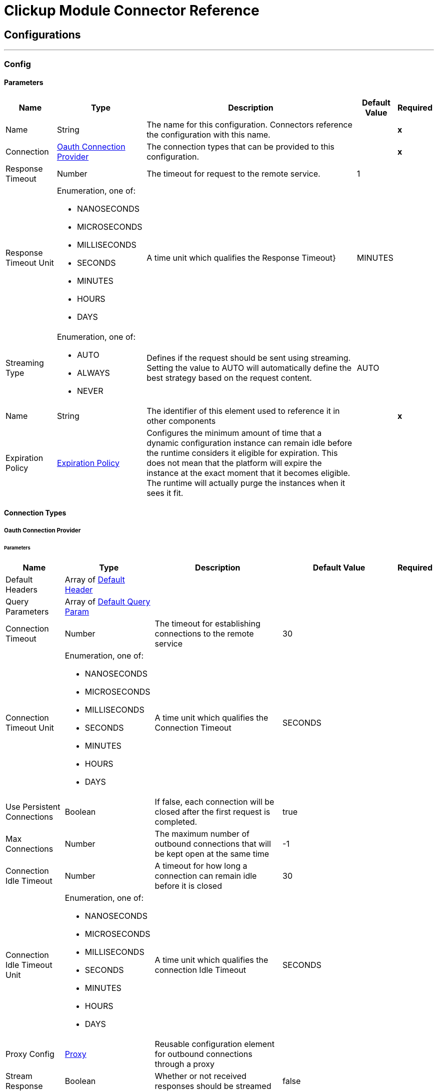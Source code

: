 

= Clickup Module Connector Reference



== Configurations
---
[[Config]]
=== Config


==== Parameters

[%header%autowidth.spread]
|===
| Name | Type | Description | Default Value | Required
|Name | String | The name for this configuration. Connectors reference the configuration with this name. | | *x*{nbsp}
| Connection a| <<Config_OauthConnection, Oauth Connection Provider>>
 | The connection types that can be provided to this configuration. | | *x*{nbsp}
| Response Timeout a| Number |  The timeout for request to the remote service. |  1 | {nbsp}
| Response Timeout Unit a| Enumeration, one of:

** NANOSECONDS
** MICROSECONDS
** MILLISECONDS
** SECONDS
** MINUTES
** HOURS
** DAYS |  A time unit which qualifies the Response Timeout} |  MINUTES | {nbsp}
| Streaming Type a| Enumeration, one of:

** AUTO
** ALWAYS
** NEVER |  Defines if the request should be sent using streaming. Setting the value to AUTO will automatically define the best strategy based on the request content. |  AUTO | {nbsp}
| Name a| String |  The identifier of this element used to reference it in other components |  | *x*{nbsp}
| Expiration Policy a| <<ExpirationPolicy>> |  Configures the minimum amount of time that a dynamic configuration instance can remain idle before the runtime considers it eligible for expiration. This does not mean that the platform will expire the instance at the exact moment that it becomes eligible. The runtime will actually purge the instances when it sees it fit. |  | {nbsp}
|===

==== Connection Types
[[Config_OauthConnection]]
===== Oauth Connection Provider


====== Parameters

[%header%autowidth.spread]
|===
| Name | Type | Description | Default Value | Required
| Default Headers a| Array of <<DefaultHeader>> |  |  | {nbsp}
| Query Parameters a| Array of <<DefaultQueryParam>> |  |  | {nbsp}
| Connection Timeout a| Number |  The timeout for establishing connections to the remote service |  30 | {nbsp}
| Connection Timeout Unit a| Enumeration, one of:

** NANOSECONDS
** MICROSECONDS
** MILLISECONDS
** SECONDS
** MINUTES
** HOURS
** DAYS |  A time unit which qualifies the Connection Timeout |  SECONDS | {nbsp}
| Use Persistent Connections a| Boolean |  If false, each connection will be closed after the first request is completed. |  true | {nbsp}
| Max Connections a| Number |  The maximum number of outbound connections that will be kept open at the same time |  -1 | {nbsp}
| Connection Idle Timeout a| Number |  A timeout for how long a connection can remain idle before it is closed |  30 | {nbsp}
| Connection Idle Timeout Unit a| Enumeration, one of:

** NANOSECONDS
** MICROSECONDS
** MILLISECONDS
** SECONDS
** MINUTES
** HOURS
** DAYS |  A time unit which qualifies the connection Idle Timeout |  SECONDS | {nbsp}
| Proxy Config a| <<Proxy>> |  Reusable configuration element for outbound connections through a proxy |  | {nbsp}
| Stream Response a| Boolean |  Whether or not received responses should be streamed |  false | {nbsp}
| Response Buffer Size a| Number |  The space in bytes for the buffer where the HTTP response will be stored. |  -1 | {nbsp}
| Base Uri a| String |  Base URL of Clickup |  https://api.clickup.com/api/v2 | {nbsp}
| Access Token a| String |  Used to send a valid OAuth 2 access token. |  | *x*{nbsp}
| Protocol a| Enumeration, one of:

** HTTP
** HTTPS |  Protocol to use for communication. Valid values are HTTP and HTTPS |  HTTP | {nbsp}
| TLS Configuration a| <<Tls>> |  |  | {nbsp}
| Reconnection a| <<Reconnection>> |  When the application is deployed, a connectivity test is performed on all connectors. If set to true, deployment will fail if the test doesn't pass after exhausting the associated reconnection strategy |  | {nbsp}
|===

==== Associated Operations
* <<AddTaskToList>> {nbsp}
* <<CreateChatViewComment>> {nbsp}
* <<CreateFolderlessList>> {nbsp}
* <<CreateList>> {nbsp}
* <<CreateListComment>> {nbsp}
* <<CreateTask>> {nbsp}
* <<CreateTaskAttachment>> {nbsp}
* <<CreateTaskComment>> {nbsp}
* <<DeleteComment>> {nbsp}
* <<DeleteList>> {nbsp}
* <<DeleteTask>> {nbsp}
* <<GetAccessibleCustomFields>> {nbsp}
* <<GetBulkTasksStatusTime>> {nbsp}
* <<GetChatViewComments>> {nbsp}
* <<GetFilteredTeamTasks>> {nbsp}
* <<GetFolderlessLists>> {nbsp}
* <<GetList>> {nbsp}
* <<GetListComments>> {nbsp}
* <<GetLists>> {nbsp}
* <<GetTask>> {nbsp}
* <<GetTaskComments>> {nbsp}
* <<GetTasks>> {nbsp}
* <<GetTasksStatusTime>> {nbsp}
* <<RemoveCustomFieldValue>> {nbsp}
* <<RemoveTaskFromList>> {nbsp}
* <<SetCustomFieldValue>> {nbsp}
* <<UpdateComment>> {nbsp}
* <<UpdateList>> {nbsp}
* <<UpdateTask>> {nbsp}



== Operations

[[AddTaskToList]]
== Add Task To List
`<clickup:add-task-to-list>`


Add a task to an additional List This operation makes an HTTP POST request to the /list/{list_id}/task/{task_id} endpoint


=== Parameters

[%header%autowidth.spread]
|===
| Name | Type | Description | Default Value | Required
| Configuration | String | The name of the configuration to use. | | *x*{nbsp}
| List ID a| String |  Enter Unique List ID of the list |  | *x*{nbsp}
| Task ID a| String |  Enter the Unique task ID of the task you want to update |  | *x*{nbsp}
| Config Ref a| ConfigurationProvider |  The name of the configuration to be used to execute this component |  | *x*{nbsp}
| Streaming Strategy a| * <<RepeatableInMemoryStream>>
* <<RepeatableFileStoreStream>>
* non-repeatable-stream |  Configure if repeatable streams should be used and their behaviour |  | {nbsp}
| Custom Query Parameters a| Object |  |  #[null] | {nbsp}
| Custom Headers a| Object |  |  | {nbsp}
| Response Timeout a| Number |  The timeout for request to the remote service. |  | {nbsp}
| Response Timeout Unit a| Enumeration, one of:

** NANOSECONDS
** MICROSECONDS
** MILLISECONDS
** SECONDS
** MINUTES
** HOURS
** DAYS |  A time unit which qualifies the Response Timeout} |  | {nbsp}
| Streaming Type a| Enumeration, one of:

** AUTO
** ALWAYS
** NEVER |  Defines if the request should be sent using streaming. Setting the value to AUTO will automatically define the best strategy based on the request content. |  | {nbsp}
| Target Variable a| String |  The name of a variable on which the operation's output will be placed |  | {nbsp}
| Target Value a| String |  An expression that will be evaluated against the operation's output and the outcome of that expression will be stored in the target variable |  #[payload] | {nbsp}
| Reconnection Strategy a| * <<Reconnect>>
* <<ReconnectForever>> |  A retry strategy in case of connectivity errors |  | {nbsp}
|===

=== Output

[%autowidth.spread]
|===
| *Type* a| Any
| *Attributes Type* a| <<HttpResponseAttributes>>
|===

=== For Configurations

* <<Config>> {nbsp}

=== Throws

* CLICKUP:BAD_REQUEST {nbsp}
* CLICKUP:CLIENT_ERROR {nbsp}
* CLICKUP:CONNECTIVITY {nbsp}
* CLICKUP:INTERNAL_SERVER_ERROR {nbsp}
* CLICKUP:NOT_ACCEPTABLE {nbsp}
* CLICKUP:NOT_FOUND {nbsp}
* CLICKUP:RETRY_EXHAUSTED {nbsp}
* CLICKUP:SERVER_ERROR {nbsp}
* CLICKUP:SERVICE_UNAVAILABLE {nbsp}
* CLICKUP:TIMEOUT {nbsp}
* CLICKUP:TOO_MANY_REQUESTS {nbsp}
* CLICKUP:UNAUTHORIZED {nbsp}
* CLICKUP:UNSUPPORTED_MEDIA_TYPE {nbsp}


[[CreateChatViewComment]]
== Create Chat View Comment
`<clickup:create-chat-view-comment>`


Add a new comment to a Chat view This operation makes an HTTP POST request to the /view/{view_id}/comment endpoint


=== Parameters

[%header%autowidth.spread]
|===
| Name | Type | Description | Default Value | Required
| Configuration | String | The name of the configuration to use. | | *x*{nbsp}
| View ID a| String |  Enter Unique View ID of the chat window |  | *x*{nbsp}
| Content a| Binary |  the content to use |  #[payload] | {nbsp}
| Config Ref a| ConfigurationProvider |  The name of the configuration to be used to execute this component |  | *x*{nbsp}
| Streaming Strategy a| * <<RepeatableInMemoryStream>>
* <<RepeatableFileStoreStream>>
* non-repeatable-stream |  Configure if repeatable streams should be used and their behaviour |  | {nbsp}
| Custom Query Parameters a| Object |  |  | {nbsp}
| Custom Headers a| Object |  |  | {nbsp}
| Response Timeout a| Number |  The timeout for request to the remote service. |  | {nbsp}
| Response Timeout Unit a| Enumeration, one of:

** NANOSECONDS
** MICROSECONDS
** MILLISECONDS
** SECONDS
** MINUTES
** HOURS
** DAYS |  A time unit which qualifies the Response Timeout} |  | {nbsp}
| Streaming Type a| Enumeration, one of:

** AUTO
** ALWAYS
** NEVER |  Defines if the request should be sent using streaming. Setting the value to AUTO will automatically define the best strategy based on the request content. |  | {nbsp}
| Target Variable a| String |  The name of a variable on which the operation's output will be placed |  | {nbsp}
| Target Value a| String |  An expression that will be evaluated against the operation's output and the outcome of that expression will be stored in the target variable |  #[payload] | {nbsp}
| Reconnection Strategy a| * <<Reconnect>>
* <<ReconnectForever>> |  A retry strategy in case of connectivity errors |  | {nbsp}
|===

=== Output

[%autowidth.spread]
|===
| *Type* a| Any
| *Attributes Type* a| <<HttpResponseAttributes>>
|===

=== For Configurations

* <<Config>> {nbsp}

=== Throws

* CLICKUP:BAD_REQUEST {nbsp}
* CLICKUP:CLIENT_ERROR {nbsp}
* CLICKUP:CONNECTIVITY {nbsp}
* CLICKUP:INTERNAL_SERVER_ERROR {nbsp}
* CLICKUP:NOT_ACCEPTABLE {nbsp}
* CLICKUP:NOT_FOUND {nbsp}
* CLICKUP:RETRY_EXHAUSTED {nbsp}
* CLICKUP:SERVER_ERROR {nbsp}
* CLICKUP:SERVICE_UNAVAILABLE {nbsp}
* CLICKUP:TIMEOUT {nbsp}
* CLICKUP:TOO_MANY_REQUESTS {nbsp}
* CLICKUP:UNAUTHORIZED {nbsp}
* CLICKUP:UNSUPPORTED_MEDIA_TYPE {nbsp}


[[CreateFolderlessList]]
== Create Folderless List
`<clickup:create-folderless-list>`


Add a new List in a Space This operation makes an HTTP POST request to the /space/{space_id}/list endpoint


=== Parameters

[%header%autowidth.spread]
|===
| Name | Type | Description | Default Value | Required
| Configuration | String | The name of the configuration to use. | | *x*{nbsp}
| Space ID a| String |  Enter Unique Space ID of the space |  | *x*{nbsp}
| Content a| Binary |  the content to use |  #[payload] | {nbsp}
| Config Ref a| ConfigurationProvider |  The name of the configuration to be used to execute this component |  | *x*{nbsp}
| Streaming Strategy a| * <<RepeatableInMemoryStream>>
* <<RepeatableFileStoreStream>>
* non-repeatable-stream |  Configure if repeatable streams should be used and their behaviour |  | {nbsp}
| Custom Query Parameters a| Object |  |  | {nbsp}
| Custom Headers a| Object |  |  | {nbsp}
| Response Timeout a| Number |  The timeout for request to the remote service. |  | {nbsp}
| Response Timeout Unit a| Enumeration, one of:

** NANOSECONDS
** MICROSECONDS
** MILLISECONDS
** SECONDS
** MINUTES
** HOURS
** DAYS |  A time unit which qualifies the Response Timeout} |  | {nbsp}
| Streaming Type a| Enumeration, one of:

** AUTO
** ALWAYS
** NEVER |  Defines if the request should be sent using streaming. Setting the value to AUTO will automatically define the best strategy based on the request content. |  | {nbsp}
| Target Variable a| String |  The name of a variable on which the operation's output will be placed |  | {nbsp}
| Target Value a| String |  An expression that will be evaluated against the operation's output and the outcome of that expression will be stored in the target variable |  #[payload] | {nbsp}
| Reconnection Strategy a| * <<Reconnect>>
* <<ReconnectForever>> |  A retry strategy in case of connectivity errors |  | {nbsp}
|===

=== Output

[%autowidth.spread]
|===
| *Type* a| Any
| *Attributes Type* a| <<HttpResponseAttributes>>
|===

=== For Configurations

* <<Config>> {nbsp}

=== Throws

* CLICKUP:BAD_REQUEST {nbsp}
* CLICKUP:CLIENT_ERROR {nbsp}
* CLICKUP:CONNECTIVITY {nbsp}
* CLICKUP:INTERNAL_SERVER_ERROR {nbsp}
* CLICKUP:NOT_ACCEPTABLE {nbsp}
* CLICKUP:NOT_FOUND {nbsp}
* CLICKUP:RETRY_EXHAUSTED {nbsp}
* CLICKUP:SERVER_ERROR {nbsp}
* CLICKUP:SERVICE_UNAVAILABLE {nbsp}
* CLICKUP:TIMEOUT {nbsp}
* CLICKUP:TOO_MANY_REQUESTS {nbsp}
* CLICKUP:UNAUTHORIZED {nbsp}
* CLICKUP:UNSUPPORTED_MEDIA_TYPE {nbsp}


[[CreateList]]
== Create List
`<clickup:create-list>`


Add a new List to a Folder This operation makes an HTTP POST request to the /folder/{folder_id}/list endpoint


=== Parameters

[%header%autowidth.spread]
|===
| Name | Type | Description | Default Value | Required
| Configuration | String | The name of the configuration to use. | | *x*{nbsp}
| Folder ID a| String |  Enter Unique Folder ID of the folder |  | *x*{nbsp}
| Content a| Binary |  the content to use |  #[payload] | {nbsp}
| Config Ref a| ConfigurationProvider |  The name of the configuration to be used to execute this component |  | *x*{nbsp}
| Streaming Strategy a| * <<RepeatableInMemoryStream>>
* <<RepeatableFileStoreStream>>
* non-repeatable-stream |  Configure if repeatable streams should be used and their behaviour |  | {nbsp}
| Custom Query Parameters a| Object |  |  | {nbsp}
| Custom Headers a| Object |  |  | {nbsp}
| Response Timeout a| Number |  The timeout for request to the remote service. |  | {nbsp}
| Response Timeout Unit a| Enumeration, one of:

** NANOSECONDS
** MICROSECONDS
** MILLISECONDS
** SECONDS
** MINUTES
** HOURS
** DAYS |  A time unit which qualifies the Response Timeout} |  | {nbsp}
| Streaming Type a| Enumeration, one of:

** AUTO
** ALWAYS
** NEVER |  Defines if the request should be sent using streaming. Setting the value to AUTO will automatically define the best strategy based on the request content. |  | {nbsp}
| Target Variable a| String |  The name of a variable on which the operation's output will be placed |  | {nbsp}
| Target Value a| String |  An expression that will be evaluated against the operation's output and the outcome of that expression will be stored in the target variable |  #[payload] | {nbsp}
| Reconnection Strategy a| * <<Reconnect>>
* <<ReconnectForever>> |  A retry strategy in case of connectivity errors |  | {nbsp}
|===

=== Output

[%autowidth.spread]
|===
| *Type* a| Any
| *Attributes Type* a| <<HttpResponseAttributes>>
|===

=== For Configurations

* <<Config>> {nbsp}

=== Throws

* CLICKUP:BAD_REQUEST {nbsp}
* CLICKUP:CLIENT_ERROR {nbsp}
* CLICKUP:CONNECTIVITY {nbsp}
* CLICKUP:INTERNAL_SERVER_ERROR {nbsp}
* CLICKUP:NOT_ACCEPTABLE {nbsp}
* CLICKUP:NOT_FOUND {nbsp}
* CLICKUP:RETRY_EXHAUSTED {nbsp}
* CLICKUP:SERVER_ERROR {nbsp}
* CLICKUP:SERVICE_UNAVAILABLE {nbsp}
* CLICKUP:TIMEOUT {nbsp}
* CLICKUP:TOO_MANY_REQUESTS {nbsp}
* CLICKUP:UNAUTHORIZED {nbsp}
* CLICKUP:UNSUPPORTED_MEDIA_TYPE {nbsp}


[[CreateListComment]]
== Create List Comment
`<clickup:create-list-comment>`


Add a comment to a List This operation makes an HTTP POST request to the /list/{list_id}/comment endpoint


=== Parameters

[%header%autowidth.spread]
|===
| Name | Type | Description | Default Value | Required
| Configuration | String | The name of the configuration to use. | | *x*{nbsp}
| List ID a| String |  Enter Unique List ID of the list |  | *x*{nbsp}
| Content a| Binary |  the content to use |  #[payload] | {nbsp}
| Config Ref a| ConfigurationProvider |  The name of the configuration to be used to execute this component |  | *x*{nbsp}
| Streaming Strategy a| * <<RepeatableInMemoryStream>>
* <<RepeatableFileStoreStream>>
* non-repeatable-stream |  Configure if repeatable streams should be used and their behaviour |  | {nbsp}
| Custom Query Parameters a| Object |  |  | {nbsp}
| Custom Headers a| Object |  |  | {nbsp}
| Response Timeout a| Number |  The timeout for request to the remote service. |  | {nbsp}
| Response Timeout Unit a| Enumeration, one of:

** NANOSECONDS
** MICROSECONDS
** MILLISECONDS
** SECONDS
** MINUTES
** HOURS
** DAYS |  A time unit which qualifies the Response Timeout} |  | {nbsp}
| Streaming Type a| Enumeration, one of:

** AUTO
** ALWAYS
** NEVER |  Defines if the request should be sent using streaming. Setting the value to AUTO will automatically define the best strategy based on the request content. |  | {nbsp}
| Target Variable a| String |  The name of a variable on which the operation's output will be placed |  | {nbsp}
| Target Value a| String |  An expression that will be evaluated against the operation's output and the outcome of that expression will be stored in the target variable |  #[payload] | {nbsp}
| Reconnection Strategy a| * <<Reconnect>>
* <<ReconnectForever>> |  A retry strategy in case of connectivity errors |  | {nbsp}
|===

=== Output

[%autowidth.spread]
|===
| *Type* a| Any
| *Attributes Type* a| <<HttpResponseAttributes>>
|===

=== For Configurations

* <<Config>> {nbsp}

=== Throws

* CLICKUP:BAD_REQUEST {nbsp}
* CLICKUP:CLIENT_ERROR {nbsp}
* CLICKUP:CONNECTIVITY {nbsp}
* CLICKUP:INTERNAL_SERVER_ERROR {nbsp}
* CLICKUP:NOT_ACCEPTABLE {nbsp}
* CLICKUP:NOT_FOUND {nbsp}
* CLICKUP:RETRY_EXHAUSTED {nbsp}
* CLICKUP:SERVER_ERROR {nbsp}
* CLICKUP:SERVICE_UNAVAILABLE {nbsp}
* CLICKUP:TIMEOUT {nbsp}
* CLICKUP:TOO_MANY_REQUESTS {nbsp}
* CLICKUP:UNAUTHORIZED {nbsp}
* CLICKUP:UNSUPPORTED_MEDIA_TYPE {nbsp}


[[CreateTask]]
== Create Task
`<clickup:create-task>`


Create a new task This operation makes an HTTP POST request to the /list/{list_id}/task endpoint


=== Parameters

[%header%autowidth.spread]
|===
| Name | Type | Description | Default Value | Required
| Configuration | String | The name of the configuration to use. | | *x*{nbsp}
| List ID a| String |  Enter Unique List ID of the list |  | *x*{nbsp}
| Custom task ids a| Boolean |  If you want to reference a task by it's custom task id, this value must be true |  false | {nbsp}
| Team id a| String |  Only used when the custom_task_ids parameter is set to true |  | {nbsp}
| Content a| Binary |  the content to use |  #[payload] | {nbsp}
| Config Ref a| ConfigurationProvider |  The name of the configuration to be used to execute this component |  | *x*{nbsp}
| Streaming Strategy a| * <<RepeatableInMemoryStream>>
* <<RepeatableFileStoreStream>>
* non-repeatable-stream |  Configure if repeatable streams should be used and their behaviour |  | {nbsp}
| Custom Query Parameters a| Object |  |  | {nbsp}
| Custom Headers a| Object |  |  | {nbsp}
| Response Timeout a| Number |  The timeout for request to the remote service. |  | {nbsp}
| Response Timeout Unit a| Enumeration, one of:

** NANOSECONDS
** MICROSECONDS
** MILLISECONDS
** SECONDS
** MINUTES
** HOURS
** DAYS |  A time unit which qualifies the Response Timeout} |  | {nbsp}
| Streaming Type a| Enumeration, one of:

** AUTO
** ALWAYS
** NEVER |  Defines if the request should be sent using streaming. Setting the value to AUTO will automatically define the best strategy based on the request content. |  | {nbsp}
| Target Variable a| String |  The name of a variable on which the operation's output will be placed |  | {nbsp}
| Target Value a| String |  An expression that will be evaluated against the operation's output and the outcome of that expression will be stored in the target variable |  #[payload] | {nbsp}
| Reconnection Strategy a| * <<Reconnect>>
* <<ReconnectForever>> |  A retry strategy in case of connectivity errors |  | {nbsp}
|===

=== Output

[%autowidth.spread]
|===
| *Type* a| Any
| *Attributes Type* a| <<HttpResponseAttributes>>
|===

=== For Configurations

* <<Config>> {nbsp}

=== Throws

* CLICKUP:BAD_REQUEST {nbsp}
* CLICKUP:CLIENT_ERROR {nbsp}
* CLICKUP:CONNECTIVITY {nbsp}
* CLICKUP:INTERNAL_SERVER_ERROR {nbsp}
* CLICKUP:NOT_ACCEPTABLE {nbsp}
* CLICKUP:NOT_FOUND {nbsp}
* CLICKUP:RETRY_EXHAUSTED {nbsp}
* CLICKUP:SERVER_ERROR {nbsp}
* CLICKUP:SERVICE_UNAVAILABLE {nbsp}
* CLICKUP:TIMEOUT {nbsp}
* CLICKUP:TOO_MANY_REQUESTS {nbsp}
* CLICKUP:UNAUTHORIZED {nbsp}
* CLICKUP:UNSUPPORTED_MEDIA_TYPE {nbsp}


[[CreateTaskAttachment]]
== Create Task Attachment
`<clickup:create-task-attachment>`


Upload a file to a task as an attachment This operation makes an HTTP POST request to the /task/{task_id}/attachment endpoint


=== Parameters

[%header%autowidth.spread]
|===
| Name | Type | Description | Default Value | Required
| Configuration | String | The name of the configuration to use. | | *x*{nbsp}
| Task ID a| String |  Enter Unique Task ID of the task |  | *x*{nbsp}
| Custom task ids a| Boolean |  If you want to reference a task by it's custom task id, this value must be true |  false | {nbsp}
| Team ID a| String |  Only used when the custom_task_ids parameter is set to true |  | {nbsp}
| Attachment Content a| String |  The content of the 'attachment' part. |  #[payload] | {nbsp}
| Config Ref a| ConfigurationProvider |  The name of the configuration to be used to execute this component |  | *x*{nbsp}
| Streaming Strategy a| * <<RepeatableInMemoryStream>>
* <<RepeatableFileStoreStream>>
* non-repeatable-stream |  Configure if repeatable streams should be used and their behaviour |  | {nbsp}
| Custom Query Parameters a| Object |  |  | {nbsp}
| Custom Headers a| Object |  |  | {nbsp}
| Response Timeout a| Number |  The timeout for request to the remote service. |  | {nbsp}
| Response Timeout Unit a| Enumeration, one of:

** NANOSECONDS
** MICROSECONDS
** MILLISECONDS
** SECONDS
** MINUTES
** HOURS
** DAYS |  A time unit which qualifies the Response Timeout} |  | {nbsp}
| Streaming Type a| Enumeration, one of:

** AUTO
** ALWAYS
** NEVER |  Defines if the request should be sent using streaming. Setting the value to AUTO will automatically define the best strategy based on the request content. |  | {nbsp}
| Target Variable a| String |  The name of a variable on which the operation's output will be placed |  | {nbsp}
| Target Value a| String |  An expression that will be evaluated against the operation's output and the outcome of that expression will be stored in the target variable |  #[payload] | {nbsp}
| Reconnection Strategy a| * <<Reconnect>>
* <<ReconnectForever>> |  A retry strategy in case of connectivity errors |  | {nbsp}
|===

=== Output

[%autowidth.spread]
|===
| *Type* a| Any
| *Attributes Type* a| <<HttpResponseAttributes>>
|===

=== For Configurations

* <<Config>> {nbsp}

=== Throws

* CLICKUP:BAD_REQUEST {nbsp}
* CLICKUP:CLIENT_ERROR {nbsp}
* CLICKUP:CONNECTIVITY {nbsp}
* CLICKUP:INTERNAL_SERVER_ERROR {nbsp}
* CLICKUP:NOT_ACCEPTABLE {nbsp}
* CLICKUP:NOT_FOUND {nbsp}
* CLICKUP:RETRY_EXHAUSTED {nbsp}
* CLICKUP:SERVER_ERROR {nbsp}
* CLICKUP:SERVICE_UNAVAILABLE {nbsp}
* CLICKUP:TIMEOUT {nbsp}
* CLICKUP:TOO_MANY_REQUESTS {nbsp}
* CLICKUP:UNAUTHORIZED {nbsp}
* CLICKUP:UNSUPPORTED_MEDIA_TYPE {nbsp}


[[CreateTaskComment]]
== Create Task Comment
`<clickup:create-task-comment>`


Add a new comment to a task This operation makes an HTTP POST request to the /task/{task_id}/comment endpoint


=== Parameters

[%header%autowidth.spread]
|===
| Name | Type | Description | Default Value | Required
| Configuration | String | The name of the configuration to use. | | *x*{nbsp}
| Task ID a| String |  Enter Unique Task ID of the task |  | *x*{nbsp}
| Custom task ids a| Boolean |  If you want to reference a task by it's custom task id, this value must be true |  false | {nbsp}
| Team id a| String |  Only used when the custom_task_ids parameter is set to true |  | {nbsp}
| Content a| Binary |  the content to use |  #[payload] | {nbsp}
| Config Ref a| ConfigurationProvider |  The name of the configuration to be used to execute this component |  | *x*{nbsp}
| Streaming Strategy a| * <<RepeatableInMemoryStream>>
* <<RepeatableFileStoreStream>>
* non-repeatable-stream |  Configure if repeatable streams should be used and their behaviour |  | {nbsp}
| Custom Query Parameters a| Object |  |  | {nbsp}
| Custom Headers a| Object |  |  | {nbsp}
| Response Timeout a| Number |  The timeout for request to the remote service. |  | {nbsp}
| Response Timeout Unit a| Enumeration, one of:

** NANOSECONDS
** MICROSECONDS
** MILLISECONDS
** SECONDS
** MINUTES
** HOURS
** DAYS |  A time unit which qualifies the Response Timeout} |  | {nbsp}
| Streaming Type a| Enumeration, one of:

** AUTO
** ALWAYS
** NEVER |  Defines if the request should be sent using streaming. Setting the value to AUTO will automatically define the best strategy based on the request content. |  | {nbsp}
| Target Variable a| String |  The name of a variable on which the operation's output will be placed |  | {nbsp}
| Target Value a| String |  An expression that will be evaluated against the operation's output and the outcome of that expression will be stored in the target variable |  #[payload] | {nbsp}
| Reconnection Strategy a| * <<Reconnect>>
* <<ReconnectForever>> |  A retry strategy in case of connectivity errors |  | {nbsp}
|===

=== Output

[%autowidth.spread]
|===
| *Type* a| Any
| *Attributes Type* a| <<HttpResponseAttributes>>
|===

=== For Configurations

* <<Config>> {nbsp}

=== Throws

* CLICKUP:BAD_REQUEST {nbsp}
* CLICKUP:CLIENT_ERROR {nbsp}
* CLICKUP:CONNECTIVITY {nbsp}
* CLICKUP:INTERNAL_SERVER_ERROR {nbsp}
* CLICKUP:NOT_ACCEPTABLE {nbsp}
* CLICKUP:NOT_FOUND {nbsp}
* CLICKUP:RETRY_EXHAUSTED {nbsp}
* CLICKUP:SERVER_ERROR {nbsp}
* CLICKUP:SERVICE_UNAVAILABLE {nbsp}
* CLICKUP:TIMEOUT {nbsp}
* CLICKUP:TOO_MANY_REQUESTS {nbsp}
* CLICKUP:UNAUTHORIZED {nbsp}
* CLICKUP:UNSUPPORTED_MEDIA_TYPE {nbsp}


[[DeleteComment]]
== Delete Comment
`<clickup:delete-comment>`


Delete a task comment This operation makes an HTTP DELETE request to the /comment/{comment_id} endpoint


=== Parameters

[%header%autowidth.spread]
|===
| Name | Type | Description | Default Value | Required
| Configuration | String | The name of the configuration to use. | | *x*{nbsp}
| Comment ID a| String |  Enter Unique Comment ID of the comment |  | *x*{nbsp}
| Config Ref a| ConfigurationProvider |  The name of the configuration to be used to execute this component |  | *x*{nbsp}
| Streaming Strategy a| * <<RepeatableInMemoryStream>>
* <<RepeatableFileStoreStream>>
* non-repeatable-stream |  Configure if repeatable streams should be used and their behaviour |  | {nbsp}
| Custom Query Parameters a| Object |  |  #[null] | {nbsp}
| Custom Headers a| Object |  |  | {nbsp}
| Response Timeout a| Number |  The timeout for request to the remote service. |  | {nbsp}
| Response Timeout Unit a| Enumeration, one of:

** NANOSECONDS
** MICROSECONDS
** MILLISECONDS
** SECONDS
** MINUTES
** HOURS
** DAYS |  A time unit which qualifies the Response Timeout} |  | {nbsp}
| Streaming Type a| Enumeration, one of:

** AUTO
** ALWAYS
** NEVER |  Defines if the request should be sent using streaming. Setting the value to AUTO will automatically define the best strategy based on the request content. |  | {nbsp}
| Target Variable a| String |  The name of a variable on which the operation's output will be placed |  | {nbsp}
| Target Value a| String |  An expression that will be evaluated against the operation's output and the outcome of that expression will be stored in the target variable |  #[payload] | {nbsp}
| Reconnection Strategy a| * <<Reconnect>>
* <<ReconnectForever>> |  A retry strategy in case of connectivity errors |  | {nbsp}
|===

=== Output

[%autowidth.spread]
|===
| *Type* a| Any
| *Attributes Type* a| <<HttpResponseAttributes>>
|===

=== For Configurations

* <<Config>> {nbsp}

=== Throws

* CLICKUP:BAD_REQUEST {nbsp}
* CLICKUP:CLIENT_ERROR {nbsp}
* CLICKUP:CONNECTIVITY {nbsp}
* CLICKUP:INTERNAL_SERVER_ERROR {nbsp}
* CLICKUP:NOT_ACCEPTABLE {nbsp}
* CLICKUP:NOT_FOUND {nbsp}
* CLICKUP:RETRY_EXHAUSTED {nbsp}
* CLICKUP:SERVER_ERROR {nbsp}
* CLICKUP:SERVICE_UNAVAILABLE {nbsp}
* CLICKUP:TIMEOUT {nbsp}
* CLICKUP:TOO_MANY_REQUESTS {nbsp}
* CLICKUP:UNAUTHORIZED {nbsp}
* CLICKUP:UNSUPPORTED_MEDIA_TYPE {nbsp}


[[DeleteList]]
== Delete List
`<clickup:delete-list>`


Delete a List from your Workspace This operation makes an HTTP DELETE request to the /list/{list_id} endpoint


=== Parameters

[%header%autowidth.spread]
|===
| Name | Type | Description | Default Value | Required
| Configuration | String | The name of the configuration to use. | | *x*{nbsp}
| List ID a| String |  Enter Unique List ID of the list |  | *x*{nbsp}
| Config Ref a| ConfigurationProvider |  The name of the configuration to be used to execute this component |  | *x*{nbsp}
| Streaming Strategy a| * <<RepeatableInMemoryStream>>
* <<RepeatableFileStoreStream>>
* non-repeatable-stream |  Configure if repeatable streams should be used and their behaviour |  | {nbsp}
| Custom Query Parameters a| Object |  |  #[null] | {nbsp}
| Custom Headers a| Object |  |  | {nbsp}
| Response Timeout a| Number |  The timeout for request to the remote service. |  | {nbsp}
| Response Timeout Unit a| Enumeration, one of:

** NANOSECONDS
** MICROSECONDS
** MILLISECONDS
** SECONDS
** MINUTES
** HOURS
** DAYS |  A time unit which qualifies the Response Timeout} |  | {nbsp}
| Streaming Type a| Enumeration, one of:

** AUTO
** ALWAYS
** NEVER |  Defines if the request should be sent using streaming. Setting the value to AUTO will automatically define the best strategy based on the request content. |  | {nbsp}
| Target Variable a| String |  The name of a variable on which the operation's output will be placed |  | {nbsp}
| Target Value a| String |  An expression that will be evaluated against the operation's output and the outcome of that expression will be stored in the target variable |  #[payload] | {nbsp}
| Reconnection Strategy a| * <<Reconnect>>
* <<ReconnectForever>> |  A retry strategy in case of connectivity errors |  | {nbsp}
|===

=== Output

[%autowidth.spread]
|===
| *Type* a| Any
| *Attributes Type* a| <<HttpResponseAttributes>>
|===

=== For Configurations

* <<Config>> {nbsp}

=== Throws

* CLICKUP:BAD_REQUEST {nbsp}
* CLICKUP:CLIENT_ERROR {nbsp}
* CLICKUP:CONNECTIVITY {nbsp}
* CLICKUP:INTERNAL_SERVER_ERROR {nbsp}
* CLICKUP:NOT_ACCEPTABLE {nbsp}
* CLICKUP:NOT_FOUND {nbsp}
* CLICKUP:RETRY_EXHAUSTED {nbsp}
* CLICKUP:SERVER_ERROR {nbsp}
* CLICKUP:SERVICE_UNAVAILABLE {nbsp}
* CLICKUP:TIMEOUT {nbsp}
* CLICKUP:TOO_MANY_REQUESTS {nbsp}
* CLICKUP:UNAUTHORIZED {nbsp}
* CLICKUP:UNSUPPORTED_MEDIA_TYPE {nbsp}


[[DeleteTask]]
== Delete Task
`<clickup:delete-task>`


Delete a task from your Workspace This operation makes an HTTP DELETE request to the /task/{task_id} endpoint


=== Parameters

[%header%autowidth.spread]
|===
| Name | Type | Description | Default Value | Required
| Configuration | String | The name of the configuration to use. | | *x*{nbsp}
| Task ID a| String |  Enter the Unique task ID of the task you want to update |  | *x*{nbsp}
| Custom task ids a| Boolean |  If you want to reference a task by it's custom task id, this value must be true |  false | {nbsp}
| Team id a| String |  Only used when the custom_task_ids parameter is set to true |  | {nbsp}
| Config Ref a| ConfigurationProvider |  The name of the configuration to be used to execute this component |  | *x*{nbsp}
| Streaming Strategy a| * <<RepeatableInMemoryStream>>
* <<RepeatableFileStoreStream>>
* non-repeatable-stream |  Configure if repeatable streams should be used and their behaviour |  | {nbsp}
| Custom Query Parameters a| Object |  |  #[null] | {nbsp}
| Custom Headers a| Object |  |  | {nbsp}
| Response Timeout a| Number |  The timeout for request to the remote service. |  | {nbsp}
| Response Timeout Unit a| Enumeration, one of:

** NANOSECONDS
** MICROSECONDS
** MILLISECONDS
** SECONDS
** MINUTES
** HOURS
** DAYS |  A time unit which qualifies the Response Timeout} |  | {nbsp}
| Streaming Type a| Enumeration, one of:

** AUTO
** ALWAYS
** NEVER |  Defines if the request should be sent using streaming. Setting the value to AUTO will automatically define the best strategy based on the request content. |  | {nbsp}
| Target Variable a| String |  The name of a variable on which the operation's output will be placed |  | {nbsp}
| Target Value a| String |  An expression that will be evaluated against the operation's output and the outcome of that expression will be stored in the target variable |  #[payload] | {nbsp}
| Reconnection Strategy a| * <<Reconnect>>
* <<ReconnectForever>> |  A retry strategy in case of connectivity errors |  | {nbsp}
|===

=== Output

[%autowidth.spread]
|===
| *Type* a| Any
| *Attributes Type* a| <<HttpResponseAttributes>>
|===

=== For Configurations

* <<Config>> {nbsp}

=== Throws

* CLICKUP:BAD_REQUEST {nbsp}
* CLICKUP:CLIENT_ERROR {nbsp}
* CLICKUP:CONNECTIVITY {nbsp}
* CLICKUP:INTERNAL_SERVER_ERROR {nbsp}
* CLICKUP:NOT_ACCEPTABLE {nbsp}
* CLICKUP:NOT_FOUND {nbsp}
* CLICKUP:RETRY_EXHAUSTED {nbsp}
* CLICKUP:SERVER_ERROR {nbsp}
* CLICKUP:SERVICE_UNAVAILABLE {nbsp}
* CLICKUP:TIMEOUT {nbsp}
* CLICKUP:TOO_MANY_REQUESTS {nbsp}
* CLICKUP:UNAUTHORIZED {nbsp}
* CLICKUP:UNSUPPORTED_MEDIA_TYPE {nbsp}


[[GetAccessibleCustomFields]]
== Get Accessible Custom Fields
`<clickup:get-accessible-custom-fields>`


View the Custom Fields available on tasks in a specific List This operation makes an HTTP GET request to the /list/{list_id}/field endpoint


=== Parameters

[%header%autowidth.spread]
|===
| Name | Type | Description | Default Value | Required
| Configuration | String | The name of the configuration to use. | | *x*{nbsp}
| List ID a| String |  Enter Unique List ID of the list |  | *x*{nbsp}
| Config Ref a| ConfigurationProvider |  The name of the configuration to be used to execute this component |  | *x*{nbsp}
| Streaming Strategy a| * <<RepeatableInMemoryStream>>
* <<RepeatableFileStoreStream>>
* non-repeatable-stream |  Configure if repeatable streams should be used and their behaviour |  | {nbsp}
| Custom Query Parameters a| Object |  |  #[null] | {nbsp}
| Custom Headers a| Object |  |  | {nbsp}
| Response Timeout a| Number |  The timeout for request to the remote service. |  | {nbsp}
| Response Timeout Unit a| Enumeration, one of:

** NANOSECONDS
** MICROSECONDS
** MILLISECONDS
** SECONDS
** MINUTES
** HOURS
** DAYS |  A time unit which qualifies the Response Timeout} |  | {nbsp}
| Streaming Type a| Enumeration, one of:

** AUTO
** ALWAYS
** NEVER |  Defines if the request should be sent using streaming. Setting the value to AUTO will automatically define the best strategy based on the request content. |  | {nbsp}
| Target Variable a| String |  The name of a variable on which the operation's output will be placed |  | {nbsp}
| Target Value a| String |  An expression that will be evaluated against the operation's output and the outcome of that expression will be stored in the target variable |  #[payload] | {nbsp}
| Reconnection Strategy a| * <<Reconnect>>
* <<ReconnectForever>> |  A retry strategy in case of connectivity errors |  | {nbsp}
|===

=== Output

[%autowidth.spread]
|===
| *Type* a| Any
| *Attributes Type* a| <<HttpResponseAttributes>>
|===

=== For Configurations

* <<Config>> {nbsp}

=== Throws

* CLICKUP:BAD_REQUEST {nbsp}
* CLICKUP:CLIENT_ERROR {nbsp}
* CLICKUP:CONNECTIVITY {nbsp}
* CLICKUP:INTERNAL_SERVER_ERROR {nbsp}
* CLICKUP:NOT_ACCEPTABLE {nbsp}
* CLICKUP:NOT_FOUND {nbsp}
* CLICKUP:RETRY_EXHAUSTED {nbsp}
* CLICKUP:SERVER_ERROR {nbsp}
* CLICKUP:SERVICE_UNAVAILABLE {nbsp}
* CLICKUP:TIMEOUT {nbsp}
* CLICKUP:TOO_MANY_REQUESTS {nbsp}
* CLICKUP:UNAUTHORIZED {nbsp}
* CLICKUP:UNSUPPORTED_MEDIA_TYPE {nbsp}


[[GetBulkTasksStatusTime]]
== Get Bulk Tasks' Time in Status
`<clickup:get-bulk-tasks-status-time>`


View how long two or more tasks have been in each status This operation makes an HTTP GET request to the /task/bulk_time_in_status/task_ids endpoint


=== Parameters

[%header%autowidth.spread]
|===
| Name | Type | Description | Default Value | Required
| Configuration | String | The name of the configuration to use. | | *x*{nbsp}
| Custom task ids a| Boolean |  If you want to reference a task by it's custom task id, this value must be true |  false | {nbsp}
| Team id a| String |  Only used when the custom_task_ids parameter is set to true |  | {nbsp}
| Task ids a| String |  Include this paramater once per task_id. You can include up to 100 task ids per request |  | *x*{nbsp}
| Config Ref a| ConfigurationProvider |  The name of the configuration to be used to execute this component |  | *x*{nbsp}
| Streaming Strategy a| * <<RepeatableInMemoryStream>>
* <<RepeatableFileStoreStream>>
* non-repeatable-stream |  Configure if repeatable streams should be used and their behaviour |  | {nbsp}
| Custom Query Parameters a| Object |  |  #[null] | {nbsp}
| Custom Headers a| Object |  |  | {nbsp}
| Response Timeout a| Number |  The timeout for request to the remote service. |  | {nbsp}
| Response Timeout Unit a| Enumeration, one of:

** NANOSECONDS
** MICROSECONDS
** MILLISECONDS
** SECONDS
** MINUTES
** HOURS
** DAYS |  A time unit which qualifies the Response Timeout} |  | {nbsp}
| Streaming Type a| Enumeration, one of:

** AUTO
** ALWAYS
** NEVER |  Defines if the request should be sent using streaming. Setting the value to AUTO will automatically define the best strategy based on the request content. |  | {nbsp}
| Target Variable a| String |  The name of a variable on which the operation's output will be placed |  | {nbsp}
| Target Value a| String |  An expression that will be evaluated against the operation's output and the outcome of that expression will be stored in the target variable |  #[payload] | {nbsp}
| Reconnection Strategy a| * <<Reconnect>>
* <<ReconnectForever>> |  A retry strategy in case of connectivity errors |  | {nbsp}
|===

=== Output

[%autowidth.spread]
|===
| *Type* a| Any
| *Attributes Type* a| <<HttpResponseAttributes>>
|===

=== For Configurations

* <<Config>> {nbsp}

=== Throws

* CLICKUP:BAD_REQUEST {nbsp}
* CLICKUP:CLIENT_ERROR {nbsp}
* CLICKUP:CONNECTIVITY {nbsp}
* CLICKUP:INTERNAL_SERVER_ERROR {nbsp}
* CLICKUP:NOT_ACCEPTABLE {nbsp}
* CLICKUP:NOT_FOUND {nbsp}
* CLICKUP:RETRY_EXHAUSTED {nbsp}
* CLICKUP:SERVER_ERROR {nbsp}
* CLICKUP:SERVICE_UNAVAILABLE {nbsp}
* CLICKUP:TIMEOUT {nbsp}
* CLICKUP:TOO_MANY_REQUESTS {nbsp}
* CLICKUP:UNAUTHORIZED {nbsp}
* CLICKUP:UNSUPPORTED_MEDIA_TYPE {nbsp}


[[GetChatViewComments]]
== Get Chat View Comments
`<clickup:get-chat-view-comments>`


View comments from a Chat view This operation makes an HTTP GET request to the /view/{view_id}/comment endpoint


=== Parameters

[%header%autowidth.spread]
|===
| Name | Type | Description | Default Value | Required
| Configuration | String | The name of the configuration to use. | | *x*{nbsp}
| View ID a| String |  Enter Unique View ID of the chat window |  | *x*{nbsp}
| start a| String |  Enter the date of a task comment using Unix time in milliseconds |  | {nbsp}
| Start id a| String |  Enter the Comment id of a task comment |  | {nbsp}
| Config Ref a| ConfigurationProvider |  The name of the configuration to be used to execute this component |  | *x*{nbsp}
| Streaming Strategy a| * <<RepeatableInMemoryStream>>
* <<RepeatableFileStoreStream>>
* non-repeatable-stream |  Configure if repeatable streams should be used and their behaviour |  | {nbsp}
| Custom Query Parameters a| Object |  |  #[null] | {nbsp}
| Custom Headers a| Object |  |  | {nbsp}
| Response Timeout a| Number |  The timeout for request to the remote service. |  | {nbsp}
| Response Timeout Unit a| Enumeration, one of:

** NANOSECONDS
** MICROSECONDS
** MILLISECONDS
** SECONDS
** MINUTES
** HOURS
** DAYS |  A time unit which qualifies the Response Timeout} |  | {nbsp}
| Streaming Type a| Enumeration, one of:

** AUTO
** ALWAYS
** NEVER |  Defines if the request should be sent using streaming. Setting the value to AUTO will automatically define the best strategy based on the request content. |  | {nbsp}
| Target Variable a| String |  The name of a variable on which the operation's output will be placed |  | {nbsp}
| Target Value a| String |  An expression that will be evaluated against the operation's output and the outcome of that expression will be stored in the target variable |  #[payload] | {nbsp}
| Reconnection Strategy a| * <<Reconnect>>
* <<ReconnectForever>> |  A retry strategy in case of connectivity errors |  | {nbsp}
|===

=== Output

[%autowidth.spread]
|===
| *Type* a| Any
| *Attributes Type* a| <<HttpResponseAttributes>>
|===

=== For Configurations

* <<Config>> {nbsp}

=== Throws

* CLICKUP:BAD_REQUEST {nbsp}
* CLICKUP:CLIENT_ERROR {nbsp}
* CLICKUP:CONNECTIVITY {nbsp}
* CLICKUP:INTERNAL_SERVER_ERROR {nbsp}
* CLICKUP:NOT_ACCEPTABLE {nbsp}
* CLICKUP:NOT_FOUND {nbsp}
* CLICKUP:RETRY_EXHAUSTED {nbsp}
* CLICKUP:SERVER_ERROR {nbsp}
* CLICKUP:SERVICE_UNAVAILABLE {nbsp}
* CLICKUP:TIMEOUT {nbsp}
* CLICKUP:TOO_MANY_REQUESTS {nbsp}
* CLICKUP:UNAUTHORIZED {nbsp}
* CLICKUP:UNSUPPORTED_MEDIA_TYPE {nbsp}


[[GetFilteredTeamTasks]]
== Get Filtered Team Tasks
`<clickup:get-filtered-team-tasks>`


View the tasks that meet specific criteria from a Workspace This operation makes an HTTP GET request to the /team/{team_id}/task endpoint


=== Parameters

[%header%autowidth.spread]
|===
| Name | Type | Description | Default Value | Required
| Configuration | String | The name of the configuration to use. | | *x*{nbsp}
| Team ID (Workspace) a| String |  Enter the Unique Team/Workspace ID for workspace |  | *x*{nbsp}
| page a| Number |  Page to fetch (starts at 0) |  | {nbsp}
| Order by a| String |  Order by a particular field. By default, tasks are ordered by created |  | {nbsp}
| reverse a| Boolean |  Tasks are displayed in reverse order. |  false | {nbsp}
| subtasks a| Boolean |  Include or exclude subtasks. By default, subtasks are excluded |  false | {nbsp}
| statuses a| String |  Filter by statuses. To included closed tasks, use the include_closed parameter |  | {nbsp}
| Include closed a| Boolean |  Include or excluse closed tasks. By default, they are excluded |  false | {nbsp}
| assignees a| String |  Filter by Assignees |  | {nbsp}
| tags a| String |  Filter by tags |  | {nbsp}
| Due date gt a| Number |  Filter by due date greater than Unix time in milliseconds |  | {nbsp}
| Due date lt a| Number |  Filter by due date less than Unix time in milliseconds |  | {nbsp}
| Date created gt a| Number |  Filter by date created greater than Unix time in milliseconds |  | {nbsp}
| Date created lt a| Number |  Filter by date created less than Unix time in milliseconds |  | {nbsp}
| Date updated gt a| Number |  Filter by date updated greater than Unix time in milliseconds |  | {nbsp}
| Date updated lt a| Number |  Filter by date updated less than Unix time in milliseconds |  | {nbsp}
| Custom fields a| String |  Include tasks with specific values in one or more Custom Fields |  | {nbsp}
| Space ids a| String |  Filter by Spaces |  | {nbsp}
| Project ids a| String |  Filter by Folders |  | {nbsp}
| List ids a| String |  Filter by Lists |  | {nbsp}
| Custom task ids a| Boolean |  If you want to reference a task by it's custom task id, this value must be true |  false | {nbsp}
| Team id a| String |  Only used when the custom_task_ids parameter is set to true |  | {nbsp}
| Config Ref a| ConfigurationProvider |  The name of the configuration to be used to execute this component |  | *x*{nbsp}
| Streaming Strategy a| * <<RepeatableInMemoryStream>>
* <<RepeatableFileStoreStream>>
* non-repeatable-stream |  Configure if repeatable streams should be used and their behaviour |  | {nbsp}
| Custom Query Parameters a| Object |  |  #[null] | {nbsp}
| Custom Headers a| Object |  |  | {nbsp}
| Response Timeout a| Number |  The timeout for request to the remote service. |  | {nbsp}
| Response Timeout Unit a| Enumeration, one of:

** NANOSECONDS
** MICROSECONDS
** MILLISECONDS
** SECONDS
** MINUTES
** HOURS
** DAYS |  A time unit which qualifies the Response Timeout} |  | {nbsp}
| Streaming Type a| Enumeration, one of:

** AUTO
** ALWAYS
** NEVER |  Defines if the request should be sent using streaming. Setting the value to AUTO will automatically define the best strategy based on the request content. |  | {nbsp}
| Target Variable a| String |  The name of a variable on which the operation's output will be placed |  | {nbsp}
| Target Value a| String |  An expression that will be evaluated against the operation's output and the outcome of that expression will be stored in the target variable |  #[payload] | {nbsp}
| Reconnection Strategy a| * <<Reconnect>>
* <<ReconnectForever>> |  A retry strategy in case of connectivity errors |  | {nbsp}
|===

=== Output

[%autowidth.spread]
|===
| *Type* a| Any
| *Attributes Type* a| <<HttpResponseAttributes>>
|===

=== For Configurations

* <<Config>> {nbsp}

=== Throws

* CLICKUP:BAD_REQUEST {nbsp}
* CLICKUP:CLIENT_ERROR {nbsp}
* CLICKUP:CONNECTIVITY {nbsp}
* CLICKUP:INTERNAL_SERVER_ERROR {nbsp}
* CLICKUP:NOT_ACCEPTABLE {nbsp}
* CLICKUP:NOT_FOUND {nbsp}
* CLICKUP:RETRY_EXHAUSTED {nbsp}
* CLICKUP:SERVER_ERROR {nbsp}
* CLICKUP:SERVICE_UNAVAILABLE {nbsp}
* CLICKUP:TIMEOUT {nbsp}
* CLICKUP:TOO_MANY_REQUESTS {nbsp}
* CLICKUP:UNAUTHORIZED {nbsp}
* CLICKUP:UNSUPPORTED_MEDIA_TYPE {nbsp}


[[GetFolderlessLists]]
== Get Folderless Lists
`<clickup:get-folderless-lists>`


View the Lists in a Space that aren't located in a Folder This operation makes an HTTP GET request to the /space/{space_id}/list endpoint


=== Parameters

[%header%autowidth.spread]
|===
| Name | Type | Description | Default Value | Required
| Configuration | String | The name of the configuration to use. | | *x*{nbsp}
| Space ID a| String |  Enter Unique Space ID of the space |  | *x*{nbsp}
| archived a| Boolean |  Set to true if required to get archived list details |  false | {nbsp}
| Config Ref a| ConfigurationProvider |  The name of the configuration to be used to execute this component |  | *x*{nbsp}
| Streaming Strategy a| * <<RepeatableInMemoryStream>>
* <<RepeatableFileStoreStream>>
* non-repeatable-stream |  Configure if repeatable streams should be used and their behaviour |  | {nbsp}
| Custom Query Parameters a| Object |  |  #[null] | {nbsp}
| Custom Headers a| Object |  |  | {nbsp}
| Response Timeout a| Number |  The timeout for request to the remote service. |  | {nbsp}
| Response Timeout Unit a| Enumeration, one of:

** NANOSECONDS
** MICROSECONDS
** MILLISECONDS
** SECONDS
** MINUTES
** HOURS
** DAYS |  A time unit which qualifies the Response Timeout} |  | {nbsp}
| Streaming Type a| Enumeration, one of:

** AUTO
** ALWAYS
** NEVER |  Defines if the request should be sent using streaming. Setting the value to AUTO will automatically define the best strategy based on the request content. |  | {nbsp}
| Target Variable a| String |  The name of a variable on which the operation's output will be placed |  | {nbsp}
| Target Value a| String |  An expression that will be evaluated against the operation's output and the outcome of that expression will be stored in the target variable |  #[payload] | {nbsp}
| Reconnection Strategy a| * <<Reconnect>>
* <<ReconnectForever>> |  A retry strategy in case of connectivity errors |  | {nbsp}
|===

=== Output

[%autowidth.spread]
|===
| *Type* a| Any
| *Attributes Type* a| <<HttpResponseAttributes>>
|===

=== For Configurations

* <<Config>> {nbsp}

=== Throws

* CLICKUP:BAD_REQUEST {nbsp}
* CLICKUP:CLIENT_ERROR {nbsp}
* CLICKUP:CONNECTIVITY {nbsp}
* CLICKUP:INTERNAL_SERVER_ERROR {nbsp}
* CLICKUP:NOT_ACCEPTABLE {nbsp}
* CLICKUP:NOT_FOUND {nbsp}
* CLICKUP:RETRY_EXHAUSTED {nbsp}
* CLICKUP:SERVER_ERROR {nbsp}
* CLICKUP:SERVICE_UNAVAILABLE {nbsp}
* CLICKUP:TIMEOUT {nbsp}
* CLICKUP:TOO_MANY_REQUESTS {nbsp}
* CLICKUP:UNAUTHORIZED {nbsp}
* CLICKUP:UNSUPPORTED_MEDIA_TYPE {nbsp}


[[GetList]]
== Get List
`<clickup:get-list>`


View information about a List This operation makes an HTTP GET request to the /list/{list_id} endpoint


=== Parameters

[%header%autowidth.spread]
|===
| Name | Type | Description | Default Value | Required
| Configuration | String | The name of the configuration to use. | | *x*{nbsp}
| List ID a| String |  Enter Unique List ID of the list |  | *x*{nbsp}
| Config Ref a| ConfigurationProvider |  The name of the configuration to be used to execute this component |  | *x*{nbsp}
| Streaming Strategy a| * <<RepeatableInMemoryStream>>
* <<RepeatableFileStoreStream>>
* non-repeatable-stream |  Configure if repeatable streams should be used and their behaviour |  | {nbsp}
| Custom Query Parameters a| Object |  |  #[null] | {nbsp}
| Custom Headers a| Object |  |  | {nbsp}
| Response Timeout a| Number |  The timeout for request to the remote service. |  | {nbsp}
| Response Timeout Unit a| Enumeration, one of:

** NANOSECONDS
** MICROSECONDS
** MILLISECONDS
** SECONDS
** MINUTES
** HOURS
** DAYS |  A time unit which qualifies the Response Timeout} |  | {nbsp}
| Streaming Type a| Enumeration, one of:

** AUTO
** ALWAYS
** NEVER |  Defines if the request should be sent using streaming. Setting the value to AUTO will automatically define the best strategy based on the request content. |  | {nbsp}
| Target Variable a| String |  The name of a variable on which the operation's output will be placed |  | {nbsp}
| Target Value a| String |  An expression that will be evaluated against the operation's output and the outcome of that expression will be stored in the target variable |  #[payload] | {nbsp}
| Reconnection Strategy a| * <<Reconnect>>
* <<ReconnectForever>> |  A retry strategy in case of connectivity errors |  | {nbsp}
|===

=== Output

[%autowidth.spread]
|===
| *Type* a| Any
| *Attributes Type* a| <<HttpResponseAttributes>>
|===

=== For Configurations

* <<Config>> {nbsp}

=== Throws

* CLICKUP:BAD_REQUEST {nbsp}
* CLICKUP:CLIENT_ERROR {nbsp}
* CLICKUP:CONNECTIVITY {nbsp}
* CLICKUP:INTERNAL_SERVER_ERROR {nbsp}
* CLICKUP:NOT_ACCEPTABLE {nbsp}
* CLICKUP:NOT_FOUND {nbsp}
* CLICKUP:RETRY_EXHAUSTED {nbsp}
* CLICKUP:SERVER_ERROR {nbsp}
* CLICKUP:SERVICE_UNAVAILABLE {nbsp}
* CLICKUP:TIMEOUT {nbsp}
* CLICKUP:TOO_MANY_REQUESTS {nbsp}
* CLICKUP:UNAUTHORIZED {nbsp}
* CLICKUP:UNSUPPORTED_MEDIA_TYPE {nbsp}


[[GetListComments]]
== Get List Comments
`<clickup:get-list-comments>`


View the comments added to a List This operation makes an HTTP GET request to the /list/{list_id}/comment endpoint


=== Parameters

[%header%autowidth.spread]
|===
| Name | Type | Description | Default Value | Required
| Configuration | String | The name of the configuration to use. | | *x*{nbsp}
| List ID a| String |  Enter Unique List ID of the list |  | *x*{nbsp}
| start a| String |  Enter the date of a task comment using Unix time in milliseconds |  | {nbsp}
| Start id a| String |  Enter the Comment id of a task comment |  | {nbsp}
| Config Ref a| ConfigurationProvider |  The name of the configuration to be used to execute this component |  | *x*{nbsp}
| Streaming Strategy a| * <<RepeatableInMemoryStream>>
* <<RepeatableFileStoreStream>>
* non-repeatable-stream |  Configure if repeatable streams should be used and their behaviour |  | {nbsp}
| Custom Query Parameters a| Object |  |  #[null] | {nbsp}
| Custom Headers a| Object |  |  | {nbsp}
| Response Timeout a| Number |  The timeout for request to the remote service. |  | {nbsp}
| Response Timeout Unit a| Enumeration, one of:

** NANOSECONDS
** MICROSECONDS
** MILLISECONDS
** SECONDS
** MINUTES
** HOURS
** DAYS |  A time unit which qualifies the Response Timeout} |  | {nbsp}
| Streaming Type a| Enumeration, one of:

** AUTO
** ALWAYS
** NEVER |  Defines if the request should be sent using streaming. Setting the value to AUTO will automatically define the best strategy based on the request content. |  | {nbsp}
| Target Variable a| String |  The name of a variable on which the operation's output will be placed |  | {nbsp}
| Target Value a| String |  An expression that will be evaluated against the operation's output and the outcome of that expression will be stored in the target variable |  #[payload] | {nbsp}
| Reconnection Strategy a| * <<Reconnect>>
* <<ReconnectForever>> |  A retry strategy in case of connectivity errors |  | {nbsp}
|===

=== Output

[%autowidth.spread]
|===
| *Type* a| Any
| *Attributes Type* a| <<HttpResponseAttributes>>
|===

=== For Configurations

* <<Config>> {nbsp}

=== Throws

* CLICKUP:BAD_REQUEST {nbsp}
* CLICKUP:CLIENT_ERROR {nbsp}
* CLICKUP:CONNECTIVITY {nbsp}
* CLICKUP:INTERNAL_SERVER_ERROR {nbsp}
* CLICKUP:NOT_ACCEPTABLE {nbsp}
* CLICKUP:NOT_FOUND {nbsp}
* CLICKUP:RETRY_EXHAUSTED {nbsp}
* CLICKUP:SERVER_ERROR {nbsp}
* CLICKUP:SERVICE_UNAVAILABLE {nbsp}
* CLICKUP:TIMEOUT {nbsp}
* CLICKUP:TOO_MANY_REQUESTS {nbsp}
* CLICKUP:UNAUTHORIZED {nbsp}
* CLICKUP:UNSUPPORTED_MEDIA_TYPE {nbsp}


[[GetLists]]
== Get Lists
`<clickup:get-lists>`


View the Lists within a Folder This operation makes an HTTP GET request to the /folder/{folder_id}/list endpoint


=== Parameters

[%header%autowidth.spread]
|===
| Name | Type | Description | Default Value | Required
| Configuration | String | The name of the configuration to use. | | *x*{nbsp}
| Folder ID a| String |  Enter Unique Folder ID of the folder |  | *x*{nbsp}
| archived a| Boolean |  Set to true if required to get archived list details |  false | {nbsp}
| Config Ref a| ConfigurationProvider |  The name of the configuration to be used to execute this component |  | *x*{nbsp}
| Streaming Strategy a| * <<RepeatableInMemoryStream>>
* <<RepeatableFileStoreStream>>
* non-repeatable-stream |  Configure if repeatable streams should be used and their behaviour |  | {nbsp}
| Custom Query Parameters a| Object |  |  #[null] | {nbsp}
| Custom Headers a| Object |  |  | {nbsp}
| Response Timeout a| Number |  The timeout for request to the remote service. |  | {nbsp}
| Response Timeout Unit a| Enumeration, one of:

** NANOSECONDS
** MICROSECONDS
** MILLISECONDS
** SECONDS
** MINUTES
** HOURS
** DAYS |  A time unit which qualifies the Response Timeout} |  | {nbsp}
| Streaming Type a| Enumeration, one of:

** AUTO
** ALWAYS
** NEVER |  Defines if the request should be sent using streaming. Setting the value to AUTO will automatically define the best strategy based on the request content. |  | {nbsp}
| Target Variable a| String |  The name of a variable on which the operation's output will be placed |  | {nbsp}
| Target Value a| String |  An expression that will be evaluated against the operation's output and the outcome of that expression will be stored in the target variable |  #[payload] | {nbsp}
| Reconnection Strategy a| * <<Reconnect>>
* <<ReconnectForever>> |  A retry strategy in case of connectivity errors |  | {nbsp}
|===

=== Output

[%autowidth.spread]
|===
| *Type* a| Any
| *Attributes Type* a| <<HttpResponseAttributes>>
|===

=== For Configurations

* <<Config>> {nbsp}

=== Throws

* CLICKUP:BAD_REQUEST {nbsp}
* CLICKUP:CLIENT_ERROR {nbsp}
* CLICKUP:CONNECTIVITY {nbsp}
* CLICKUP:INTERNAL_SERVER_ERROR {nbsp}
* CLICKUP:NOT_ACCEPTABLE {nbsp}
* CLICKUP:NOT_FOUND {nbsp}
* CLICKUP:RETRY_EXHAUSTED {nbsp}
* CLICKUP:SERVER_ERROR {nbsp}
* CLICKUP:SERVICE_UNAVAILABLE {nbsp}
* CLICKUP:TIMEOUT {nbsp}
* CLICKUP:TOO_MANY_REQUESTS {nbsp}
* CLICKUP:UNAUTHORIZED {nbsp}
* CLICKUP:UNSUPPORTED_MEDIA_TYPE {nbsp}


[[GetTask]]
== Get Task
`<clickup:get-task>`


View information about a task This operation makes an HTTP GET request to the /task/{task_id} endpoint


=== Parameters

[%header%autowidth.spread]
|===
| Name | Type | Description | Default Value | Required
| Configuration | String | The name of the configuration to use. | | *x*{nbsp}
| Task ID a| String |  Enter the Unique task ID of the task you want to update |  | *x*{nbsp}
| Custom task ids a| Boolean |  If you want to reference a task by it's custom task id, this value must be true |  false | {nbsp}
| Team id a| String |  Only used when the custom_task_ids parameter is set to true |  | {nbsp}
| Include subtasks a| Boolean |  Include subtasks, default false |  false | {nbsp}
| Config Ref a| ConfigurationProvider |  The name of the configuration to be used to execute this component |  | *x*{nbsp}
| Streaming Strategy a| * <<RepeatableInMemoryStream>>
* <<RepeatableFileStoreStream>>
* non-repeatable-stream |  Configure if repeatable streams should be used and their behaviour |  | {nbsp}
| Custom Query Parameters a| Object |  |  #[null] | {nbsp}
| Custom Headers a| Object |  |  | {nbsp}
| Response Timeout a| Number |  The timeout for request to the remote service. |  | {nbsp}
| Response Timeout Unit a| Enumeration, one of:

** NANOSECONDS
** MICROSECONDS
** MILLISECONDS
** SECONDS
** MINUTES
** HOURS
** DAYS |  A time unit which qualifies the Response Timeout} |  | {nbsp}
| Streaming Type a| Enumeration, one of:

** AUTO
** ALWAYS
** NEVER |  Defines if the request should be sent using streaming. Setting the value to AUTO will automatically define the best strategy based on the request content. |  | {nbsp}
| Target Variable a| String |  The name of a variable on which the operation's output will be placed |  | {nbsp}
| Target Value a| String |  An expression that will be evaluated against the operation's output and the outcome of that expression will be stored in the target variable |  #[payload] | {nbsp}
| Reconnection Strategy a| * <<Reconnect>>
* <<ReconnectForever>> |  A retry strategy in case of connectivity errors |  | {nbsp}
|===

=== Output

[%autowidth.spread]
|===
| *Type* a| Any
| *Attributes Type* a| <<HttpResponseAttributes>>
|===

=== For Configurations

* <<Config>> {nbsp}

=== Throws

* CLICKUP:BAD_REQUEST {nbsp}
* CLICKUP:CLIENT_ERROR {nbsp}
* CLICKUP:CONNECTIVITY {nbsp}
* CLICKUP:INTERNAL_SERVER_ERROR {nbsp}
* CLICKUP:NOT_ACCEPTABLE {nbsp}
* CLICKUP:NOT_FOUND {nbsp}
* CLICKUP:RETRY_EXHAUSTED {nbsp}
* CLICKUP:SERVER_ERROR {nbsp}
* CLICKUP:SERVICE_UNAVAILABLE {nbsp}
* CLICKUP:TIMEOUT {nbsp}
* CLICKUP:TOO_MANY_REQUESTS {nbsp}
* CLICKUP:UNAUTHORIZED {nbsp}
* CLICKUP:UNSUPPORTED_MEDIA_TYPE {nbsp}


[[GetTaskComments]]
== Get Task Comments
`<clickup:get-task-comments>`


View task comments This operation makes an HTTP GET request to the /task/{task_id}/comment endpoint


=== Parameters

[%header%autowidth.spread]
|===
| Name | Type | Description | Default Value | Required
| Configuration | String | The name of the configuration to use. | | *x*{nbsp}
| Task ID a| String |  Enter Unique Task ID of the task |  | *x*{nbsp}
| Custom task ids a| Boolean |  If you want to reference a task by it's custom task id, this value must be true |  false | {nbsp}
| Team id a| String |  Only used when the custom_task_ids parameter is set to true |  | {nbsp}
| start a| String |  Enter the date of a task comment using Unix time in milliseconds |  | {nbsp}
| Start id a| String |  Enter the Comment id of a task comment |  | {nbsp}
| Config Ref a| ConfigurationProvider |  The name of the configuration to be used to execute this component |  | *x*{nbsp}
| Streaming Strategy a| * <<RepeatableInMemoryStream>>
* <<RepeatableFileStoreStream>>
* non-repeatable-stream |  Configure if repeatable streams should be used and their behaviour |  | {nbsp}
| Custom Query Parameters a| Object |  |  #[null] | {nbsp}
| Custom Headers a| Object |  |  | {nbsp}
| Response Timeout a| Number |  The timeout for request to the remote service. |  | {nbsp}
| Response Timeout Unit a| Enumeration, one of:

** NANOSECONDS
** MICROSECONDS
** MILLISECONDS
** SECONDS
** MINUTES
** HOURS
** DAYS |  A time unit which qualifies the Response Timeout} |  | {nbsp}
| Streaming Type a| Enumeration, one of:

** AUTO
** ALWAYS
** NEVER |  Defines if the request should be sent using streaming. Setting the value to AUTO will automatically define the best strategy based on the request content. |  | {nbsp}
| Target Variable a| String |  The name of a variable on which the operation's output will be placed |  | {nbsp}
| Target Value a| String |  An expression that will be evaluated against the operation's output and the outcome of that expression will be stored in the target variable |  #[payload] | {nbsp}
| Reconnection Strategy a| * <<Reconnect>>
* <<ReconnectForever>> |  A retry strategy in case of connectivity errors |  | {nbsp}
|===

=== Output

[%autowidth.spread]
|===
| *Type* a| Any
| *Attributes Type* a| <<HttpResponseAttributes>>
|===

=== For Configurations

* <<Config>> {nbsp}

=== Throws

* CLICKUP:BAD_REQUEST {nbsp}
* CLICKUP:CLIENT_ERROR {nbsp}
* CLICKUP:CONNECTIVITY {nbsp}
* CLICKUP:INTERNAL_SERVER_ERROR {nbsp}
* CLICKUP:NOT_ACCEPTABLE {nbsp}
* CLICKUP:NOT_FOUND {nbsp}
* CLICKUP:RETRY_EXHAUSTED {nbsp}
* CLICKUP:SERVER_ERROR {nbsp}
* CLICKUP:SERVICE_UNAVAILABLE {nbsp}
* CLICKUP:TIMEOUT {nbsp}
* CLICKUP:TOO_MANY_REQUESTS {nbsp}
* CLICKUP:UNAUTHORIZED {nbsp}
* CLICKUP:UNSUPPORTED_MEDIA_TYPE {nbsp}


[[GetTasks]]
== Get Tasks
`<clickup:get-tasks>`


View the tasks in a List This operation makes an HTTP GET request to the /list/{list_id}/task endpoint


=== Parameters

[%header%autowidth.spread]
|===
| Name | Type | Description | Default Value | Required
| Configuration | String | The name of the configuration to use. | | *x*{nbsp}
| List ID a| String |  Enter Unique List ID of the list |  | *x*{nbsp}
| archived a| Boolean |  Set to true if required to get archived task details |  false | {nbsp}
| page a| Number |  Page to fetch (starts at 0) |  | {nbsp}
| Order by a| String |  Order by a particular field. By default, tasks are ordered by created |  | {nbsp}
| reverse a| Boolean |  Tasks are displayed in reverse order. |  false | {nbsp}
| subtasks a| Boolean |  Include or exclude subtasks. By default, subtasks are excluded |  false | {nbsp}
| statuses a| String |  Filter by statuses. To included closed tasks, use the include_closed parameter |  | {nbsp}
| Include closed a| Boolean |  Include or excluse closed tasks. By default, they are excluded |  false | {nbsp}
| assignees a| String |  Filter by Assignees |  | {nbsp}
| tags a| String |  Filter by tags |  | {nbsp}
| Due date gt a| Number |  Filter by due date greater than Unix time in milliseconds |  | {nbsp}
| Due date lt a| Number |  Filter by due date less than Unix time in milliseconds |  | {nbsp}
| Date created gt a| Number |  Filter by date created greater than Unix time in milliseconds |  | {nbsp}
| Date created lt a| Number |  Filter by date created less than Unix time in milliseconds |  | {nbsp}
| Date updated gt a| Number |  Filter by date updated greater than Unix time in milliseconds |  | {nbsp}
| Date updated lt a| Number |  Filter by date updated less than Unix time in milliseconds |  | {nbsp}
| Custom fields a| String |  Include tasks with specific values in one or more Custom Fields |  | {nbsp}
| Config Ref a| ConfigurationProvider |  The name of the configuration to be used to execute this component |  | *x*{nbsp}
| Streaming Strategy a| * <<RepeatableInMemoryStream>>
* <<RepeatableFileStoreStream>>
* non-repeatable-stream |  Configure if repeatable streams should be used and their behaviour |  | {nbsp}
| Custom Query Parameters a| Object |  |  #[null] | {nbsp}
| Custom Headers a| Object |  |  | {nbsp}
| Response Timeout a| Number |  The timeout for request to the remote service. |  | {nbsp}
| Response Timeout Unit a| Enumeration, one of:

** NANOSECONDS
** MICROSECONDS
** MILLISECONDS
** SECONDS
** MINUTES
** HOURS
** DAYS |  A time unit which qualifies the Response Timeout} |  | {nbsp}
| Streaming Type a| Enumeration, one of:

** AUTO
** ALWAYS
** NEVER |  Defines if the request should be sent using streaming. Setting the value to AUTO will automatically define the best strategy based on the request content. |  | {nbsp}
| Target Variable a| String |  The name of a variable on which the operation's output will be placed |  | {nbsp}
| Target Value a| String |  An expression that will be evaluated against the operation's output and the outcome of that expression will be stored in the target variable |  #[payload] | {nbsp}
| Reconnection Strategy a| * <<Reconnect>>
* <<ReconnectForever>> |  A retry strategy in case of connectivity errors |  | {nbsp}
|===

=== Output

[%autowidth.spread]
|===
| *Type* a| Any
| *Attributes Type* a| <<HttpResponseAttributes>>
|===

=== For Configurations

* <<Config>> {nbsp}

=== Throws

* CLICKUP:BAD_REQUEST {nbsp}
* CLICKUP:CLIENT_ERROR {nbsp}
* CLICKUP:CONNECTIVITY {nbsp}
* CLICKUP:INTERNAL_SERVER_ERROR {nbsp}
* CLICKUP:NOT_ACCEPTABLE {nbsp}
* CLICKUP:NOT_FOUND {nbsp}
* CLICKUP:RETRY_EXHAUSTED {nbsp}
* CLICKUP:SERVER_ERROR {nbsp}
* CLICKUP:SERVICE_UNAVAILABLE {nbsp}
* CLICKUP:TIMEOUT {nbsp}
* CLICKUP:TOO_MANY_REQUESTS {nbsp}
* CLICKUP:UNAUTHORIZED {nbsp}
* CLICKUP:UNSUPPORTED_MEDIA_TYPE {nbsp}


[[GetTasksStatusTime]]
== Get Task's Time in Status
`<clickup:get-tasks-status-time>`


View how long a task has been in each status This operation makes an HTTP GET request to the /task/{task_id}/time_in_status endpoint


=== Parameters

[%header%autowidth.spread]
|===
| Name | Type | Description | Default Value | Required
| Configuration | String | The name of the configuration to use. | | *x*{nbsp}
| Task ID a| String |  Enter the Unique task ID of the task you want to update |  | *x*{nbsp}
| Custom task ids a| Boolean |  If you want to reference a task by it's custom task id, this value must be true |  false | {nbsp}
| Team id a| String |  Only used when the custom_task_ids parameter is set to true |  | {nbsp}
| Config Ref a| ConfigurationProvider |  The name of the configuration to be used to execute this component |  | *x*{nbsp}
| Streaming Strategy a| * <<RepeatableInMemoryStream>>
* <<RepeatableFileStoreStream>>
* non-repeatable-stream |  Configure if repeatable streams should be used and their behaviour |  | {nbsp}
| Custom Query Parameters a| Object |  |  #[null] | {nbsp}
| Custom Headers a| Object |  |  | {nbsp}
| Response Timeout a| Number |  The timeout for request to the remote service. |  | {nbsp}
| Response Timeout Unit a| Enumeration, one of:

** NANOSECONDS
** MICROSECONDS
** MILLISECONDS
** SECONDS
** MINUTES
** HOURS
** DAYS |  A time unit which qualifies the Response Timeout} |  | {nbsp}
| Streaming Type a| Enumeration, one of:

** AUTO
** ALWAYS
** NEVER |  Defines if the request should be sent using streaming. Setting the value to AUTO will automatically define the best strategy based on the request content. |  | {nbsp}
| Target Variable a| String |  The name of a variable on which the operation's output will be placed |  | {nbsp}
| Target Value a| String |  An expression that will be evaluated against the operation's output and the outcome of that expression will be stored in the target variable |  #[payload] | {nbsp}
| Reconnection Strategy a| * <<Reconnect>>
* <<ReconnectForever>> |  A retry strategy in case of connectivity errors |  | {nbsp}
|===

=== Output

[%autowidth.spread]
|===
| *Type* a| Any
| *Attributes Type* a| <<HttpResponseAttributes>>
|===

=== For Configurations

* <<Config>> {nbsp}

=== Throws

* CLICKUP:BAD_REQUEST {nbsp}
* CLICKUP:CLIENT_ERROR {nbsp}
* CLICKUP:CONNECTIVITY {nbsp}
* CLICKUP:INTERNAL_SERVER_ERROR {nbsp}
* CLICKUP:NOT_ACCEPTABLE {nbsp}
* CLICKUP:NOT_FOUND {nbsp}
* CLICKUP:RETRY_EXHAUSTED {nbsp}
* CLICKUP:SERVER_ERROR {nbsp}
* CLICKUP:SERVICE_UNAVAILABLE {nbsp}
* CLICKUP:TIMEOUT {nbsp}
* CLICKUP:TOO_MANY_REQUESTS {nbsp}
* CLICKUP:UNAUTHORIZED {nbsp}
* CLICKUP:UNSUPPORTED_MEDIA_TYPE {nbsp}


[[RemoveCustomFieldValue]]
== Remove Custom Field Value
`<clickup:remove-custom-field-value>`


Remove the data from a Custom Field on a task. This does not delete the option from the Custom Field This operation makes an HTTP DELETE request to the /task/{task_id}/field/{field_id} endpoint


=== Parameters

[%header%autowidth.spread]
|===
| Name | Type | Description | Default Value | Required
| Configuration | String | The name of the configuration to use. | | *x*{nbsp}
| Task ID a| String |  Enter the Unique task ID of the task you want to update |  | *x*{nbsp}
| Field ID a| String |  Enter the universal unique identifier (UUID) of the Custom Field you want to set |  | *x*{nbsp}
| Custom task ids a| Boolean |  If you want to reference a task by it's custom task id, this value must be true |  false | {nbsp}
| Team id a| String |  Only used when the custom_task_ids parameter is set to true |  | {nbsp}
| Config Ref a| ConfigurationProvider |  The name of the configuration to be used to execute this component |  | *x*{nbsp}
| Streaming Strategy a| * <<RepeatableInMemoryStream>>
* <<RepeatableFileStoreStream>>
* non-repeatable-stream |  Configure if repeatable streams should be used and their behaviour |  | {nbsp}
| Custom Query Parameters a| Object |  |  #[null] | {nbsp}
| Custom Headers a| Object |  |  | {nbsp}
| Response Timeout a| Number |  The timeout for request to the remote service. |  | {nbsp}
| Response Timeout Unit a| Enumeration, one of:

** NANOSECONDS
** MICROSECONDS
** MILLISECONDS
** SECONDS
** MINUTES
** HOURS
** DAYS |  A time unit which qualifies the Response Timeout} |  | {nbsp}
| Streaming Type a| Enumeration, one of:

** AUTO
** ALWAYS
** NEVER |  Defines if the request should be sent using streaming. Setting the value to AUTO will automatically define the best strategy based on the request content. |  | {nbsp}
| Target Variable a| String |  The name of a variable on which the operation's output will be placed |  | {nbsp}
| Target Value a| String |  An expression that will be evaluated against the operation's output and the outcome of that expression will be stored in the target variable |  #[payload] | {nbsp}
| Reconnection Strategy a| * <<Reconnect>>
* <<ReconnectForever>> |  A retry strategy in case of connectivity errors |  | {nbsp}
|===

=== Output

[%autowidth.spread]
|===
| *Type* a| Any
| *Attributes Type* a| <<HttpResponseAttributes>>
|===

=== For Configurations

* <<Config>> {nbsp}

=== Throws

* CLICKUP:BAD_REQUEST {nbsp}
* CLICKUP:CLIENT_ERROR {nbsp}
* CLICKUP:CONNECTIVITY {nbsp}
* CLICKUP:INTERNAL_SERVER_ERROR {nbsp}
* CLICKUP:NOT_ACCEPTABLE {nbsp}
* CLICKUP:NOT_FOUND {nbsp}
* CLICKUP:RETRY_EXHAUSTED {nbsp}
* CLICKUP:SERVER_ERROR {nbsp}
* CLICKUP:SERVICE_UNAVAILABLE {nbsp}
* CLICKUP:TIMEOUT {nbsp}
* CLICKUP:TOO_MANY_REQUESTS {nbsp}
* CLICKUP:UNAUTHORIZED {nbsp}
* CLICKUP:UNSUPPORTED_MEDIA_TYPE {nbsp}


[[RemoveTaskFromList]]
== Remove Task From List
`<clickup:remove-task-from-list>`


Remove a task from an additional List. You can't remove a task from its home List This operation makes an HTTP DELETE request to the /list/{list_id}/task/{task_id} endpoint


=== Parameters

[%header%autowidth.spread]
|===
| Name | Type | Description | Default Value | Required
| Configuration | String | The name of the configuration to use. | | *x*{nbsp}
| List ID a| String |  Enter Unique List ID of the list |  | *x*{nbsp}
| Task ID a| String |  Enter the Unique task ID of the task you want to update |  | *x*{nbsp}
| Config Ref a| ConfigurationProvider |  The name of the configuration to be used to execute this component |  | *x*{nbsp}
| Streaming Strategy a| * <<RepeatableInMemoryStream>>
* <<RepeatableFileStoreStream>>
* non-repeatable-stream |  Configure if repeatable streams should be used and their behaviour |  | {nbsp}
| Custom Query Parameters a| Object |  |  #[null] | {nbsp}
| Custom Headers a| Object |  |  | {nbsp}
| Response Timeout a| Number |  The timeout for request to the remote service. |  | {nbsp}
| Response Timeout Unit a| Enumeration, one of:

** NANOSECONDS
** MICROSECONDS
** MILLISECONDS
** SECONDS
** MINUTES
** HOURS
** DAYS |  A time unit which qualifies the Response Timeout} |  | {nbsp}
| Streaming Type a| Enumeration, one of:

** AUTO
** ALWAYS
** NEVER |  Defines if the request should be sent using streaming. Setting the value to AUTO will automatically define the best strategy based on the request content. |  | {nbsp}
| Target Variable a| String |  The name of a variable on which the operation's output will be placed |  | {nbsp}
| Target Value a| String |  An expression that will be evaluated against the operation's output and the outcome of that expression will be stored in the target variable |  #[payload] | {nbsp}
| Reconnection Strategy a| * <<Reconnect>>
* <<ReconnectForever>> |  A retry strategy in case of connectivity errors |  | {nbsp}
|===

=== Output

[%autowidth.spread]
|===
| *Type* a| Any
| *Attributes Type* a| <<HttpResponseAttributes>>
|===

=== For Configurations

* <<Config>> {nbsp}

=== Throws

* CLICKUP:BAD_REQUEST {nbsp}
* CLICKUP:CLIENT_ERROR {nbsp}
* CLICKUP:CONNECTIVITY {nbsp}
* CLICKUP:INTERNAL_SERVER_ERROR {nbsp}
* CLICKUP:NOT_ACCEPTABLE {nbsp}
* CLICKUP:NOT_FOUND {nbsp}
* CLICKUP:RETRY_EXHAUSTED {nbsp}
* CLICKUP:SERVER_ERROR {nbsp}
* CLICKUP:SERVICE_UNAVAILABLE {nbsp}
* CLICKUP:TIMEOUT {nbsp}
* CLICKUP:TOO_MANY_REQUESTS {nbsp}
* CLICKUP:UNAUTHORIZED {nbsp}
* CLICKUP:UNSUPPORTED_MEDIA_TYPE {nbsp}


[[SetCustomFieldValue]]
== Set Custom Field Value
`<clickup:set-custom-field-value>`


Add data to a Custom field on a task This operation makes an HTTP POST request to the /task/{task_id}/field/{field_id} endpoint


=== Parameters

[%header%autowidth.spread]
|===
| Name | Type | Description | Default Value | Required
| Configuration | String | The name of the configuration to use. | | *x*{nbsp}
| Task ID a| String |  Enter the Unique task ID of the task you want to update |  | *x*{nbsp}
| Field ID a| String |  Enter the universal unique identifier (UUID) of the Custom Field you want to set |  | *x*{nbsp}
| Custom task ids a| Boolean |  If you want to reference a task by it's custom task id, this value must be true |  false | {nbsp}
| Team id a| String |  Only used when the custom_task_ids parameter is set to true |  | {nbsp}
| Content a| Binary |  the content to use |  #[payload] | {nbsp}
| Config Ref a| ConfigurationProvider |  The name of the configuration to be used to execute this component |  | *x*{nbsp}
| Streaming Strategy a| * <<RepeatableInMemoryStream>>
* <<RepeatableFileStoreStream>>
* non-repeatable-stream |  Configure if repeatable streams should be used and their behaviour |  | {nbsp}
| Custom Query Parameters a| Object |  |  | {nbsp}
| Custom Headers a| Object |  |  | {nbsp}
| Response Timeout a| Number |  The timeout for request to the remote service. |  | {nbsp}
| Response Timeout Unit a| Enumeration, one of:

** NANOSECONDS
** MICROSECONDS
** MILLISECONDS
** SECONDS
** MINUTES
** HOURS
** DAYS |  A time unit which qualifies the Response Timeout} |  | {nbsp}
| Streaming Type a| Enumeration, one of:

** AUTO
** ALWAYS
** NEVER |  Defines if the request should be sent using streaming. Setting the value to AUTO will automatically define the best strategy based on the request content. |  | {nbsp}
| Target Variable a| String |  The name of a variable on which the operation's output will be placed |  | {nbsp}
| Target Value a| String |  An expression that will be evaluated against the operation's output and the outcome of that expression will be stored in the target variable |  #[payload] | {nbsp}
| Reconnection Strategy a| * <<Reconnect>>
* <<ReconnectForever>> |  A retry strategy in case of connectivity errors |  | {nbsp}
|===

=== Output

[%autowidth.spread]
|===
| *Type* a| Any
| *Attributes Type* a| <<HttpResponseAttributes>>
|===

=== For Configurations

* <<Config>> {nbsp}

=== Throws

* CLICKUP:BAD_REQUEST {nbsp}
* CLICKUP:CLIENT_ERROR {nbsp}
* CLICKUP:CONNECTIVITY {nbsp}
* CLICKUP:INTERNAL_SERVER_ERROR {nbsp}
* CLICKUP:NOT_ACCEPTABLE {nbsp}
* CLICKUP:NOT_FOUND {nbsp}
* CLICKUP:RETRY_EXHAUSTED {nbsp}
* CLICKUP:SERVER_ERROR {nbsp}
* CLICKUP:SERVICE_UNAVAILABLE {nbsp}
* CLICKUP:TIMEOUT {nbsp}
* CLICKUP:TOO_MANY_REQUESTS {nbsp}
* CLICKUP:UNAUTHORIZED {nbsp}
* CLICKUP:UNSUPPORTED_MEDIA_TYPE {nbsp}


[[UpdateComment]]
== Update Comment
`<clickup:update-comment>`


Replace the content of a task commment, assign a comment, and mark a comment as resolved This operation makes an HTTP PUT request to the /comment/{comment_id} endpoint


=== Parameters

[%header%autowidth.spread]
|===
| Name | Type | Description | Default Value | Required
| Configuration | String | The name of the configuration to use. | | *x*{nbsp}
| Comment ID a| String |  Enter Unique Comment ID of the comment |  | *x*{nbsp}
| Content a| Binary |  the content to use |  #[payload] | {nbsp}
| Config Ref a| ConfigurationProvider |  The name of the configuration to be used to execute this component |  | *x*{nbsp}
| Streaming Strategy a| * <<RepeatableInMemoryStream>>
* <<RepeatableFileStoreStream>>
* non-repeatable-stream |  Configure if repeatable streams should be used and their behaviour |  | {nbsp}
| Custom Query Parameters a| Object |  |  | {nbsp}
| Custom Headers a| Object |  |  | {nbsp}
| Response Timeout a| Number |  The timeout for request to the remote service. |  | {nbsp}
| Response Timeout Unit a| Enumeration, one of:

** NANOSECONDS
** MICROSECONDS
** MILLISECONDS
** SECONDS
** MINUTES
** HOURS
** DAYS |  A time unit which qualifies the Response Timeout} |  | {nbsp}
| Streaming Type a| Enumeration, one of:

** AUTO
** ALWAYS
** NEVER |  Defines if the request should be sent using streaming. Setting the value to AUTO will automatically define the best strategy based on the request content. |  | {nbsp}
| Target Variable a| String |  The name of a variable on which the operation's output will be placed |  | {nbsp}
| Target Value a| String |  An expression that will be evaluated against the operation's output and the outcome of that expression will be stored in the target variable |  #[payload] | {nbsp}
| Reconnection Strategy a| * <<Reconnect>>
* <<ReconnectForever>> |  A retry strategy in case of connectivity errors |  | {nbsp}
|===

=== Output

[%autowidth.spread]
|===
| *Type* a| Any
| *Attributes Type* a| <<HttpResponseAttributes>>
|===

=== For Configurations

* <<Config>> {nbsp}

=== Throws

* CLICKUP:BAD_REQUEST {nbsp}
* CLICKUP:CLIENT_ERROR {nbsp}
* CLICKUP:CONNECTIVITY {nbsp}
* CLICKUP:INTERNAL_SERVER_ERROR {nbsp}
* CLICKUP:NOT_ACCEPTABLE {nbsp}
* CLICKUP:NOT_FOUND {nbsp}
* CLICKUP:RETRY_EXHAUSTED {nbsp}
* CLICKUP:SERVER_ERROR {nbsp}
* CLICKUP:SERVICE_UNAVAILABLE {nbsp}
* CLICKUP:TIMEOUT {nbsp}
* CLICKUP:TOO_MANY_REQUESTS {nbsp}
* CLICKUP:UNAUTHORIZED {nbsp}
* CLICKUP:UNSUPPORTED_MEDIA_TYPE {nbsp}


[[UpdateList]]
== Update List
`<clickup:update-list>`


Rename a List, update the List Info description, set a due date/time, set the List's priority, set an assignee, set or remove the List color This operation makes an HTTP PUT request to the /list/{list_id} endpoint


=== Parameters

[%header%autowidth.spread]
|===
| Name | Type | Description | Default Value | Required
| Configuration | String | The name of the configuration to use. | | *x*{nbsp}
| List ID a| String |  Enter Unique List ID of the list |  | *x*{nbsp}
| Content a| Binary |  the content to use |  #[payload] | {nbsp}
| Config Ref a| ConfigurationProvider |  The name of the configuration to be used to execute this component |  | *x*{nbsp}
| Streaming Strategy a| * <<RepeatableInMemoryStream>>
* <<RepeatableFileStoreStream>>
* non-repeatable-stream |  Configure if repeatable streams should be used and their behaviour |  | {nbsp}
| Custom Query Parameters a| Object |  |  | {nbsp}
| Custom Headers a| Object |  |  | {nbsp}
| Response Timeout a| Number |  The timeout for request to the remote service. |  | {nbsp}
| Response Timeout Unit a| Enumeration, one of:

** NANOSECONDS
** MICROSECONDS
** MILLISECONDS
** SECONDS
** MINUTES
** HOURS
** DAYS |  A time unit which qualifies the Response Timeout} |  | {nbsp}
| Streaming Type a| Enumeration, one of:

** AUTO
** ALWAYS
** NEVER |  Defines if the request should be sent using streaming. Setting the value to AUTO will automatically define the best strategy based on the request content. |  | {nbsp}
| Target Variable a| String |  The name of a variable on which the operation's output will be placed |  | {nbsp}
| Target Value a| String |  An expression that will be evaluated against the operation's output and the outcome of that expression will be stored in the target variable |  #[payload] | {nbsp}
| Reconnection Strategy a| * <<Reconnect>>
* <<ReconnectForever>> |  A retry strategy in case of connectivity errors |  | {nbsp}
|===

=== Output

[%autowidth.spread]
|===
| *Type* a| Any
| *Attributes Type* a| <<HttpResponseAttributes>>
|===

=== For Configurations

* <<Config>> {nbsp}

=== Throws

* CLICKUP:BAD_REQUEST {nbsp}
* CLICKUP:CLIENT_ERROR {nbsp}
* CLICKUP:CONNECTIVITY {nbsp}
* CLICKUP:INTERNAL_SERVER_ERROR {nbsp}
* CLICKUP:NOT_ACCEPTABLE {nbsp}
* CLICKUP:NOT_FOUND {nbsp}
* CLICKUP:RETRY_EXHAUSTED {nbsp}
* CLICKUP:SERVER_ERROR {nbsp}
* CLICKUP:SERVICE_UNAVAILABLE {nbsp}
* CLICKUP:TIMEOUT {nbsp}
* CLICKUP:TOO_MANY_REQUESTS {nbsp}
* CLICKUP:UNAUTHORIZED {nbsp}
* CLICKUP:UNSUPPORTED_MEDIA_TYPE {nbsp}


[[UpdateTask]]
== Update Task
`<clickup:update-task>`


Update a task This operation makes an HTTP PUT request to the /task/{task_id} endpoint


=== Parameters

[%header%autowidth.spread]
|===
| Name | Type | Description | Default Value | Required
| Configuration | String | The name of the configuration to use. | | *x*{nbsp}
| Task ID a| String |  Enter the Unique task ID of the task you want to update |  | *x*{nbsp}
| Custom task ids a| Boolean |  If you want to reference a task by it's custom task id, this value must be true |  false | {nbsp}
| Team id a| String |  Only used when the custom_task_ids parameter is set to true |  | {nbsp}
| Content a| Binary |  the content to use |  #[payload] | {nbsp}
| Config Ref a| ConfigurationProvider |  The name of the configuration to be used to execute this component |  | *x*{nbsp}
| Streaming Strategy a| * <<RepeatableInMemoryStream>>
* <<RepeatableFileStoreStream>>
* non-repeatable-stream |  Configure if repeatable streams should be used and their behaviour |  | {nbsp}
| Custom Query Parameters a| Object |  |  | {nbsp}
| Custom Headers a| Object |  |  | {nbsp}
| Response Timeout a| Number |  The timeout for request to the remote service. |  | {nbsp}
| Response Timeout Unit a| Enumeration, one of:

** NANOSECONDS
** MICROSECONDS
** MILLISECONDS
** SECONDS
** MINUTES
** HOURS
** DAYS |  A time unit which qualifies the Response Timeout} |  | {nbsp}
| Streaming Type a| Enumeration, one of:

** AUTO
** ALWAYS
** NEVER |  Defines if the request should be sent using streaming. Setting the value to AUTO will automatically define the best strategy based on the request content. |  | {nbsp}
| Target Variable a| String |  The name of a variable on which the operation's output will be placed |  | {nbsp}
| Target Value a| String |  An expression that will be evaluated against the operation's output and the outcome of that expression will be stored in the target variable |  #[payload] | {nbsp}
| Reconnection Strategy a| * <<Reconnect>>
* <<ReconnectForever>> |  A retry strategy in case of connectivity errors |  | {nbsp}
|===

=== Output

[%autowidth.spread]
|===
| *Type* a| Any
| *Attributes Type* a| <<HttpResponseAttributes>>
|===

=== For Configurations

* <<Config>> {nbsp}

=== Throws

* CLICKUP:BAD_REQUEST {nbsp}
* CLICKUP:CLIENT_ERROR {nbsp}
* CLICKUP:CONNECTIVITY {nbsp}
* CLICKUP:INTERNAL_SERVER_ERROR {nbsp}
* CLICKUP:NOT_ACCEPTABLE {nbsp}
* CLICKUP:NOT_FOUND {nbsp}
* CLICKUP:RETRY_EXHAUSTED {nbsp}
* CLICKUP:SERVER_ERROR {nbsp}
* CLICKUP:SERVICE_UNAVAILABLE {nbsp}
* CLICKUP:TIMEOUT {nbsp}
* CLICKUP:TOO_MANY_REQUESTS {nbsp}
* CLICKUP:UNAUTHORIZED {nbsp}
* CLICKUP:UNSUPPORTED_MEDIA_TYPE {nbsp}



== Types
[[DefaultHeader]]
=== Default Header

[cols=".^20%,.^25%,.^30%,.^15%,.^10%", options="header"]
|======================
| Field | Type | Description | Default Value | Required
| Key a| String |  |  | x
| Value a| String |  |  | x
|======================

[[DefaultQueryParam]]
=== Default Query Param

[cols=".^20%,.^25%,.^30%,.^15%,.^10%", options="header"]
|======================
| Field | Type | Description | Default Value | Required
| Key a| String |  |  | x
| Value a| String |  |  | x
|======================

[[Proxy]]
=== Proxy

[cols=".^20%,.^25%,.^30%,.^15%,.^10%", options="header"]
|======================
| Field | Type | Description | Default Value | Required
| Host a| String |  |  | x
| Port a| Number |  |  | x
| Username a| String |  |  | 
| Password a| String |  |  | 
| Non Proxy Hosts a| String |  |  | 
|======================

[[Tls]]
=== Tls

[cols=".^20%,.^25%,.^30%,.^15%,.^10%", options="header"]
|======================
| Field | Type | Description | Default Value | Required
| Enabled Protocols a| String | A comma separated list of protocols enabled for this context. |  | 
| Enabled Cipher Suites a| String | A comma separated list of cipher suites enabled for this context. |  | 
| Trust Store a| <<TrustStore>> |  |  | 
| Key Store a| <<KeyStore>> |  |  | 
| Revocation Check a| * <<StandardRevocationCheck>>
* <<CustomOcspResponder>>
* <<CrlFile>> |  |  | 
|======================

[[TrustStore]]
=== Trust Store

[cols=".^20%,.^25%,.^30%,.^15%,.^10%", options="header"]
|======================
| Field | Type | Description | Default Value | Required
| Path a| String | The location (which will be resolved relative to the current classpath and file system, if possible) of the trust store. |  | 
| Password a| String | The password used to protect the trust store. |  | 
| Type a| String | The type of store used. |  | 
| Algorithm a| String | The algorithm used by the trust store. |  | 
| Insecure a| Boolean | If true, no certificate validations will be performed, rendering connections vulnerable to attacks. Use at your own risk. |  | 
|======================

[[KeyStore]]
=== Key Store

[cols=".^20%,.^25%,.^30%,.^15%,.^10%", options="header"]
|======================
| Field | Type | Description | Default Value | Required
| Path a| String | The location (which will be resolved relative to the current classpath and file system, if possible) of the key store. |  | 
| Type a| String | The type of store used. |  | 
| Alias a| String | When the key store contains many private keys, this attribute indicates the alias of the key that should be used. If not defined, the first key in the file will be used by default. |  | 
| Key Password a| String | The password used to protect the private key. |  | 
| Password a| String | The password used to protect the key store. |  | 
| Algorithm a| String | The algorithm used by the key store. |  | 
|======================

[[StandardRevocationCheck]]
=== Standard Revocation Check

[cols=".^20%,.^25%,.^30%,.^15%,.^10%", options="header"]
|======================
| Field | Type | Description | Default Value | Required
| Only End Entities a| Boolean | Only verify the last element of the certificate chain. |  | 
| Prefer Crls a| Boolean | Try CRL instead of OCSP first. |  | 
| No Fallback a| Boolean | Do not use the secondary checking method (the one not selected before). |  | 
| Soft Fail a| Boolean | Avoid verification failure when the revocation server can not be reached or is busy. |  | 
|======================

[[CustomOcspResponder]]
=== Custom Ocsp Responder

[cols=".^20%,.^25%,.^30%,.^15%,.^10%", options="header"]
|======================
| Field | Type | Description | Default Value | Required
| Url a| String | The URL of the OCSP responder. |  | 
| Cert Alias a| String | Alias of the signing certificate for the OCSP response (must be in the trust store), if present. |  | 
|======================

[[CrlFile]]
=== Crl File

[cols=".^20%,.^25%,.^30%,.^15%,.^10%", options="header"]
|======================
| Field | Type | Description | Default Value | Required
| Path a| String | The path to the CRL file. |  | 
|======================

[[Reconnection]]
=== Reconnection

[cols=".^20%,.^25%,.^30%,.^15%,.^10%", options="header"]
|======================
| Field | Type | Description | Default Value | Required
| Fails Deployment a| Boolean | When the application is deployed, a connectivity test is performed on all connectors. If set to true, deployment will fail if the test doesn't pass after exhausting the associated reconnection strategy |  | 
| Reconnection Strategy a| * <<Reconnect>>
* <<ReconnectForever>> | The reconnection strategy to use |  | 
|======================

[[Reconnect]]
=== Reconnect

[cols=".^20%,.^25%,.^30%,.^15%,.^10%", options="header"]
|======================
| Field | Type | Description | Default Value | Required
| Frequency a| Number | How often (in ms) to reconnect |  | 
| Blocking a| Boolean | If false, the reconnection strategy will run in a separate, non-blocking thread |  | 
| Count a| Number | How many reconnection attempts to make |  | 
|======================

[[ReconnectForever]]
=== Reconnect Forever

[cols=".^20%,.^25%,.^30%,.^15%,.^10%", options="header"]
|======================
| Field | Type | Description | Default Value | Required
| Frequency a| Number | How often (in ms) to reconnect |  | 
| Blocking a| Boolean | If false, the reconnection strategy will run in a separate, non-blocking thread |  | 
|======================

[[ExpirationPolicy]]
=== Expiration Policy

[cols=".^20%,.^25%,.^30%,.^15%,.^10%", options="header"]
|======================
| Field | Type | Description | Default Value | Required
| Max Idle Time a| Number | A scalar time value for the maximum amount of time a dynamic configuration instance should be allowed to be idle before it's considered eligible for expiration |  | 
| Time Unit a| Enumeration, one of:

** NANOSECONDS
** MICROSECONDS
** MILLISECONDS
** SECONDS
** MINUTES
** HOURS
** DAYS | A time unit that qualifies the maxIdleTime attribute |  | 
|======================

[[HttpResponseAttributes]]
=== Http Response Attributes

[cols=".^20%,.^25%,.^30%,.^15%,.^10%", options="header"]
|======================
| Field | Type | Description | Default Value | Required
| Status Code a| Number |  |  | x
| Headers a| Object |  |  | x
| Reason Phrase a| String |  |  | x
|======================

[[RepeatableInMemoryStream]]
=== Repeatable In Memory Stream

[cols=".^20%,.^25%,.^30%,.^15%,.^10%", options="header"]
|======================
| Field | Type | Description | Default Value | Required
| Initial Buffer Size a| Number | This is the amount of memory that will be allocated in order to consume the stream and provide random access to it. If the stream contains more data than can be fit into this buffer, then it will be expanded by according to the bufferSizeIncrement attribute, with an upper limit of maxInMemorySize. |  | 
| Buffer Size Increment a| Number | This is by how much will be buffer size by expanded if it exceeds its initial size. Setting a value of zero or lower will mean that the buffer should not expand, meaning that a STREAM_MAXIMUM_SIZE_EXCEEDED error will be raised when the buffer gets full. |  | 
| Max Buffer Size a| Number | This is the maximum amount of memory that will be used. If more than that is used then a STREAM_MAXIMUM_SIZE_EXCEEDED error will be raised. A value lower or equal to zero means no limit. |  | 
| Buffer Unit a| Enumeration, one of:

** BYTE
** KB
** MB
** GB | The unit in which all these attributes are expressed |  | 
|======================

[[RepeatableFileStoreStream]]
=== Repeatable File Store Stream

[cols=".^20%,.^25%,.^30%,.^15%,.^10%", options="header"]
|======================
| Field | Type | Description | Default Value | Required
| In Memory Size a| Number | Defines the maximum memory that the stream should use to keep data in memory. If more than that is consumed then it will start to buffer the content on disk. |  | 
| Buffer Unit a| Enumeration, one of:

** BYTE
** KB
** MB
** GB | The unit in which maxInMemorySize is expressed |  | 
|======================

